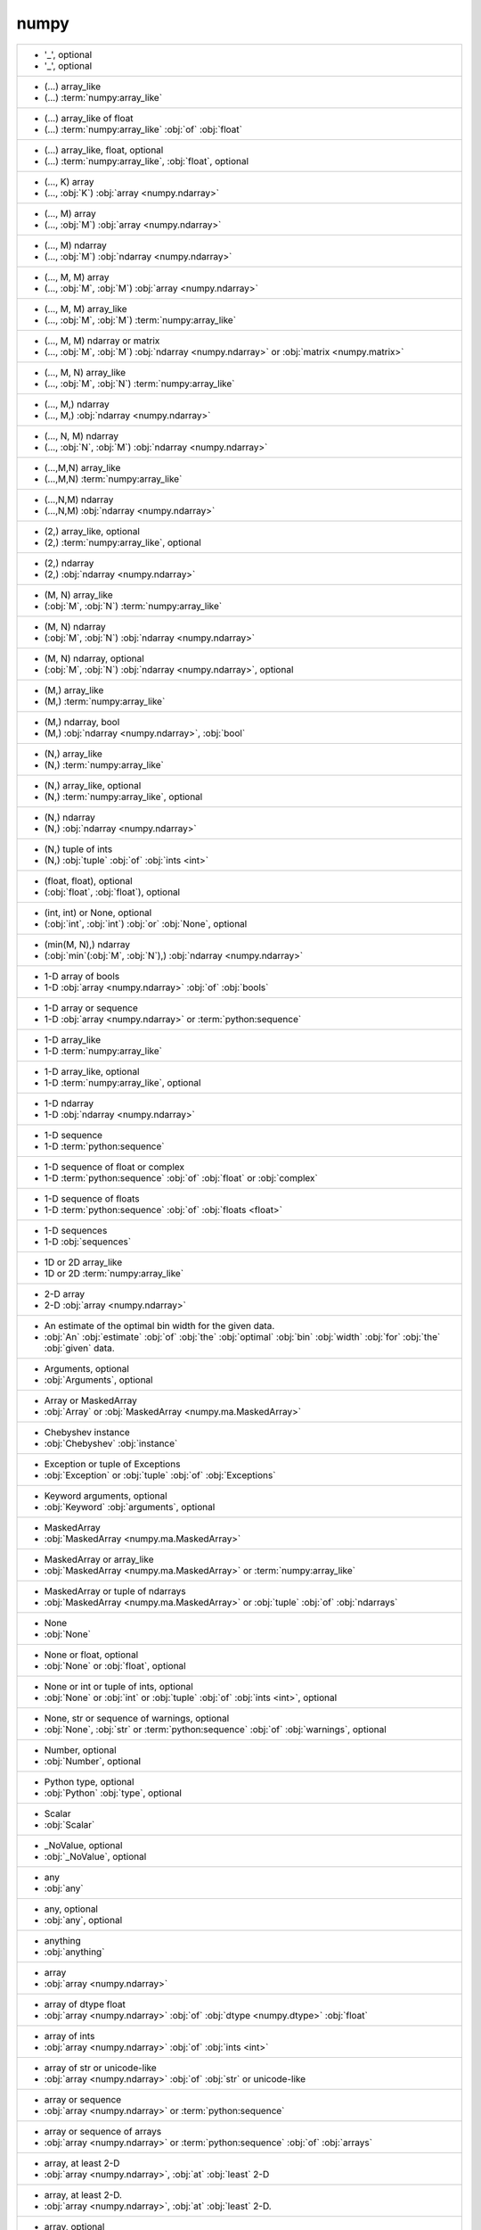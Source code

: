 numpy
-----
+--------------------------------------------------------------------------------------------------------------------------------------------------------------+
| - '_', optional                                                                                                                                              |
| - '_', optional                                                                                                                                              |
+--------------------------------------------------------------------------------------------------------------------------------------------------------------+
| - (...) array_like                                                                                                                                           |
| - (...) :term:`numpy:array_like`                                                                                                                             |
+--------------------------------------------------------------------------------------------------------------------------------------------------------------+
| - (...) array_like of float                                                                                                                                  |
| - (...) :term:`numpy:array_like` :obj:`of` :obj:`float`                                                                                                      |
+--------------------------------------------------------------------------------------------------------------------------------------------------------------+
| - (...) array_like, float, optional                                                                                                                          |
| - (...) :term:`numpy:array_like`, :obj:`float`, optional                                                                                                     |
+--------------------------------------------------------------------------------------------------------------------------------------------------------------+
| - (..., K) array                                                                                                                                             |
| - (..., :obj:`K`) :obj:`array <numpy.ndarray>`                                                                                                               |
+--------------------------------------------------------------------------------------------------------------------------------------------------------------+
| - (..., M) array                                                                                                                                             |
| - (..., :obj:`M`) :obj:`array <numpy.ndarray>`                                                                                                               |
+--------------------------------------------------------------------------------------------------------------------------------------------------------------+
| - (..., M) ndarray                                                                                                                                           |
| - (..., :obj:`M`) :obj:`ndarray <numpy.ndarray>`                                                                                                             |
+--------------------------------------------------------------------------------------------------------------------------------------------------------------+
| - (..., M, M) array                                                                                                                                          |
| - (..., :obj:`M`, :obj:`M`) :obj:`array <numpy.ndarray>`                                                                                                     |
+--------------------------------------------------------------------------------------------------------------------------------------------------------------+
| - (..., M, M) array_like                                                                                                                                     |
| - (..., :obj:`M`, :obj:`M`) :term:`numpy:array_like`                                                                                                         |
+--------------------------------------------------------------------------------------------------------------------------------------------------------------+
| - (..., M, M) ndarray or matrix                                                                                                                              |
| - (..., :obj:`M`, :obj:`M`) :obj:`ndarray <numpy.ndarray>` or :obj:`matrix <numpy.matrix>`                                                                   |
+--------------------------------------------------------------------------------------------------------------------------------------------------------------+
| - (..., M, N) array_like                                                                                                                                     |
| - (..., :obj:`M`, :obj:`N`) :term:`numpy:array_like`                                                                                                         |
+--------------------------------------------------------------------------------------------------------------------------------------------------------------+
| - (..., M,) ndarray                                                                                                                                          |
| - (..., M,) :obj:`ndarray <numpy.ndarray>`                                                                                                                   |
+--------------------------------------------------------------------------------------------------------------------------------------------------------------+
| - (..., N, M) ndarray                                                                                                                                        |
| - (..., :obj:`N`, :obj:`M`) :obj:`ndarray <numpy.ndarray>`                                                                                                   |
+--------------------------------------------------------------------------------------------------------------------------------------------------------------+
| - (...,M,N) array_like                                                                                                                                       |
| - (...,M,N) :term:`numpy:array_like`                                                                                                                         |
+--------------------------------------------------------------------------------------------------------------------------------------------------------------+
| - (...,N,M) ndarray                                                                                                                                          |
| - (...,N,M) :obj:`ndarray <numpy.ndarray>`                                                                                                                   |
+--------------------------------------------------------------------------------------------------------------------------------------------------------------+
| - (2,) array_like, optional                                                                                                                                  |
| - (2,) :term:`numpy:array_like`, optional                                                                                                                    |
+--------------------------------------------------------------------------------------------------------------------------------------------------------------+
| - (2,) ndarray                                                                                                                                               |
| - (2,) :obj:`ndarray <numpy.ndarray>`                                                                                                                        |
+--------------------------------------------------------------------------------------------------------------------------------------------------------------+
| - (M, N) array_like                                                                                                                                          |
| - (:obj:`M`, :obj:`N`) :term:`numpy:array_like`                                                                                                              |
+--------------------------------------------------------------------------------------------------------------------------------------------------------------+
| - (M, N) ndarray                                                                                                                                             |
| - (:obj:`M`, :obj:`N`) :obj:`ndarray <numpy.ndarray>`                                                                                                        |
+--------------------------------------------------------------------------------------------------------------------------------------------------------------+
| - (M, N) ndarray, optional                                                                                                                                   |
| - (:obj:`M`, :obj:`N`) :obj:`ndarray <numpy.ndarray>`, optional                                                                                              |
+--------------------------------------------------------------------------------------------------------------------------------------------------------------+
| - (M,) array_like                                                                                                                                            |
| - (M,) :term:`numpy:array_like`                                                                                                                              |
+--------------------------------------------------------------------------------------------------------------------------------------------------------------+
| - (M,) ndarray, bool                                                                                                                                         |
| - (M,) :obj:`ndarray <numpy.ndarray>`, :obj:`bool`                                                                                                           |
+--------------------------------------------------------------------------------------------------------------------------------------------------------------+
| - (N,) array_like                                                                                                                                            |
| - (N,) :term:`numpy:array_like`                                                                                                                              |
+--------------------------------------------------------------------------------------------------------------------------------------------------------------+
| - (N,) array_like, optional                                                                                                                                  |
| - (N,) :term:`numpy:array_like`, optional                                                                                                                    |
+--------------------------------------------------------------------------------------------------------------------------------------------------------------+
| - (N,) ndarray                                                                                                                                               |
| - (N,) :obj:`ndarray <numpy.ndarray>`                                                                                                                        |
+--------------------------------------------------------------------------------------------------------------------------------------------------------------+
| - (N,) tuple of ints                                                                                                                                         |
| - (N,) :obj:`tuple` :obj:`of` :obj:`ints <int>`                                                                                                              |
+--------------------------------------------------------------------------------------------------------------------------------------------------------------+
| - (float, float), optional                                                                                                                                   |
| - (:obj:`float`, :obj:`float`), optional                                                                                                                     |
+--------------------------------------------------------------------------------------------------------------------------------------------------------------+
| - (int, int) or None, optional                                                                                                                               |
| - (:obj:`int`, :obj:`int`) :obj:`or` :obj:`None`, optional                                                                                                   |
+--------------------------------------------------------------------------------------------------------------------------------------------------------------+
| - (min(M, N),) ndarray                                                                                                                                       |
| - (:obj:`min`\(:obj:`M`, :obj:`N`),) :obj:`ndarray <numpy.ndarray>`                                                                                          |
+--------------------------------------------------------------------------------------------------------------------------------------------------------------+
| - 1-D array of bools                                                                                                                                         |
| - 1-D :obj:`array <numpy.ndarray>` :obj:`of` :obj:`bools`                                                                                                    |
+--------------------------------------------------------------------------------------------------------------------------------------------------------------+
| - 1-D array or sequence                                                                                                                                      |
| - 1-D :obj:`array <numpy.ndarray>` or :term:`python:sequence`                                                                                                |
+--------------------------------------------------------------------------------------------------------------------------------------------------------------+
| - 1-D array_like                                                                                                                                             |
| - 1-D :term:`numpy:array_like`                                                                                                                               |
+--------------------------------------------------------------------------------------------------------------------------------------------------------------+
| - 1-D array_like, optional                                                                                                                                   |
| - 1-D :term:`numpy:array_like`, optional                                                                                                                     |
+--------------------------------------------------------------------------------------------------------------------------------------------------------------+
| - 1-D ndarray                                                                                                                                                |
| - 1-D :obj:`ndarray <numpy.ndarray>`                                                                                                                         |
+--------------------------------------------------------------------------------------------------------------------------------------------------------------+
| - 1-D sequence                                                                                                                                               |
| - 1-D :term:`python:sequence`                                                                                                                                |
+--------------------------------------------------------------------------------------------------------------------------------------------------------------+
| - 1-D sequence of float or complex                                                                                                                           |
| - 1-D :term:`python:sequence` :obj:`of` :obj:`float` or :obj:`complex`                                                                                       |
+--------------------------------------------------------------------------------------------------------------------------------------------------------------+
| - 1-D sequence of floats                                                                                                                                     |
| - 1-D :term:`python:sequence` :obj:`of` :obj:`floats <float>`                                                                                                |
+--------------------------------------------------------------------------------------------------------------------------------------------------------------+
| - 1-D sequences                                                                                                                                              |
| - 1-D :obj:`sequences`                                                                                                                                       |
+--------------------------------------------------------------------------------------------------------------------------------------------------------------+
| - 1D or 2D array_like                                                                                                                                        |
| - 1D or 2D :term:`numpy:array_like`                                                                                                                          |
+--------------------------------------------------------------------------------------------------------------------------------------------------------------+
| - 2-D array                                                                                                                                                  |
| - 2-D :obj:`array <numpy.ndarray>`                                                                                                                           |
+--------------------------------------------------------------------------------------------------------------------------------------------------------------+
| - An estimate of the optimal bin width for the given data.                                                                                                   |
| - :obj:`An` :obj:`estimate` :obj:`of` :obj:`the` :obj:`optimal` :obj:`bin` :obj:`width` :obj:`for` :obj:`the` :obj:`given` data.                             |
+--------------------------------------------------------------------------------------------------------------------------------------------------------------+
| - Arguments, optional                                                                                                                                        |
| - :obj:`Arguments`, optional                                                                                                                                 |
+--------------------------------------------------------------------------------------------------------------------------------------------------------------+
| - Array or MaskedArray                                                                                                                                       |
| - :obj:`Array` or :obj:`MaskedArray <numpy.ma.MaskedArray>`                                                                                                  |
+--------------------------------------------------------------------------------------------------------------------------------------------------------------+
| - Chebyshev instance                                                                                                                                         |
| - :obj:`Chebyshev` :obj:`instance`                                                                                                                           |
+--------------------------------------------------------------------------------------------------------------------------------------------------------------+
| - Exception or tuple of Exceptions                                                                                                                           |
| - :obj:`Exception` or :obj:`tuple` :obj:`of` :obj:`Exceptions`                                                                                               |
+--------------------------------------------------------------------------------------------------------------------------------------------------------------+
| - Keyword arguments, optional                                                                                                                                |
| - :obj:`Keyword` :obj:`arguments`, optional                                                                                                                  |
+--------------------------------------------------------------------------------------------------------------------------------------------------------------+
| - MaskedArray                                                                                                                                                |
| - :obj:`MaskedArray <numpy.ma.MaskedArray>`                                                                                                                  |
+--------------------------------------------------------------------------------------------------------------------------------------------------------------+
| - MaskedArray or array_like                                                                                                                                  |
| - :obj:`MaskedArray <numpy.ma.MaskedArray>` or :term:`numpy:array_like`                                                                                      |
+--------------------------------------------------------------------------------------------------------------------------------------------------------------+
| - MaskedArray or tuple of ndarrays                                                                                                                           |
| - :obj:`MaskedArray <numpy.ma.MaskedArray>` or :obj:`tuple` :obj:`of` :obj:`ndarrays`                                                                        |
+--------------------------------------------------------------------------------------------------------------------------------------------------------------+
| - None                                                                                                                                                       |
| - :obj:`None`                                                                                                                                                |
+--------------------------------------------------------------------------------------------------------------------------------------------------------------+
| - None or float, optional                                                                                                                                    |
| - :obj:`None` or :obj:`float`, optional                                                                                                                      |
+--------------------------------------------------------------------------------------------------------------------------------------------------------------+
| - None or int or tuple of ints, optional                                                                                                                     |
| - :obj:`None` or :obj:`int` or :obj:`tuple` :obj:`of` :obj:`ints <int>`, optional                                                                            |
+--------------------------------------------------------------------------------------------------------------------------------------------------------------+
| - None, str or sequence of warnings, optional                                                                                                                |
| - :obj:`None`, :obj:`str` or :term:`python:sequence` :obj:`of` :obj:`warnings`, optional                                                                     |
+--------------------------------------------------------------------------------------------------------------------------------------------------------------+
| - Number, optional                                                                                                                                           |
| - :obj:`Number`, optional                                                                                                                                    |
+--------------------------------------------------------------------------------------------------------------------------------------------------------------+
| - Python type, optional                                                                                                                                      |
| - :obj:`Python` :obj:`type`, optional                                                                                                                        |
+--------------------------------------------------------------------------------------------------------------------------------------------------------------+
| - Scalar                                                                                                                                                     |
| - :obj:`Scalar`                                                                                                                                              |
+--------------------------------------------------------------------------------------------------------------------------------------------------------------+
| - _NoValue, optional                                                                                                                                         |
| - :obj:`_NoValue`, optional                                                                                                                                  |
+--------------------------------------------------------------------------------------------------------------------------------------------------------------+
| - any                                                                                                                                                        |
| - :obj:`any`                                                                                                                                                 |
+--------------------------------------------------------------------------------------------------------------------------------------------------------------+
| - any, optional                                                                                                                                              |
| - :obj:`any`, optional                                                                                                                                       |
+--------------------------------------------------------------------------------------------------------------------------------------------------------------+
| - anything                                                                                                                                                   |
| - :obj:`anything`                                                                                                                                            |
+--------------------------------------------------------------------------------------------------------------------------------------------------------------+
| - array                                                                                                                                                      |
| - :obj:`array <numpy.ndarray>`                                                                                                                               |
+--------------------------------------------------------------------------------------------------------------------------------------------------------------+
| - array of dtype float                                                                                                                                       |
| - :obj:`array <numpy.ndarray>` :obj:`of` :obj:`dtype <numpy.dtype>` :obj:`float`                                                                             |
+--------------------------------------------------------------------------------------------------------------------------------------------------------------+
| - array of ints                                                                                                                                              |
| - :obj:`array <numpy.ndarray>` :obj:`of` :obj:`ints <int>`                                                                                                   |
+--------------------------------------------------------------------------------------------------------------------------------------------------------------+
| - array of str or unicode-like                                                                                                                               |
| - :obj:`array <numpy.ndarray>` :obj:`of` :obj:`str` or unicode-like                                                                                          |
+--------------------------------------------------------------------------------------------------------------------------------------------------------------+
| - array or sequence                                                                                                                                          |
| - :obj:`array <numpy.ndarray>` or :term:`python:sequence`                                                                                                    |
+--------------------------------------------------------------------------------------------------------------------------------------------------------------+
| - array or sequence of arrays                                                                                                                                |
| - :obj:`array <numpy.ndarray>` or :term:`python:sequence` :obj:`of` :obj:`arrays`                                                                            |
+--------------------------------------------------------------------------------------------------------------------------------------------------------------+
| - array, at least 2-D                                                                                                                                        |
| - :obj:`array <numpy.ndarray>`, :obj:`at` :obj:`least` 2-D                                                                                                   |
+--------------------------------------------------------------------------------------------------------------------------------------------------------------+
| - array, at least 2-D.                                                                                                                                       |
| - :obj:`array <numpy.ndarray>`, :obj:`at` :obj:`least` 2-D.                                                                                                  |
+--------------------------------------------------------------------------------------------------------------------------------------------------------------+
| - array, optional                                                                                                                                            |
| - :obj:`array <numpy.ndarray>`, optional                                                                                                                     |
+--------------------------------------------------------------------------------------------------------------------------------------------------------------+
| - array, tuple, dict, etc.                                                                                                                                   |
| - :obj:`array <numpy.ndarray>`, :obj:`tuple`, :obj:`dict`, etc.                                                                                              |
+--------------------------------------------------------------------------------------------------------------------------------------------------------------+
| - array-like                                                                                                                                                 |
| - :term:`array-like<numpy:array_like>`                                                                                                                       |
+--------------------------------------------------------------------------------------------------------------------------------------------------------------+
| - array-like of str or unicode                                                                                                                               |
| - :term:`array-like<numpy:array_like>` :obj:`of` :obj:`str` or :obj:`unicode`                                                                                |
+--------------------------------------------------------------------------------------------------------------------------------------------------------------+
| - array-like, {str, unicode}                                                                                                                                 |
| - :term:`array-like<numpy:array_like>`, {:obj:`str`, :obj:`unicode`}                                                                                         |
+--------------------------------------------------------------------------------------------------------------------------------------------------------------+
| - array_like                                                                                                                                                 |
| - :term:`numpy:array_like`                                                                                                                                   |
+--------------------------------------------------------------------------------------------------------------------------------------------------------------+
| - array_like (Ni..., M, Nk...)                                                                                                                               |
| - :term:`numpy:array_like` (Ni..., :obj:`M`, Nk...)                                                                                                          |
+--------------------------------------------------------------------------------------------------------------------------------------------------------------+
| - array_like (Nj...)                                                                                                                                         |
| - :term:`numpy:array_like` (Nj...)                                                                                                                           |
+--------------------------------------------------------------------------------------------------------------------------------------------------------------+
| - array_like of float                                                                                                                                        |
| - :term:`numpy:array_like` :obj:`of` :obj:`float`                                                                                                            |
+--------------------------------------------------------------------------------------------------------------------------------------------------------------+
| - array_like of ints                                                                                                                                         |
| - :term:`numpy:array_like` :obj:`of` :obj:`ints <int>`                                                                                                       |
+--------------------------------------------------------------------------------------------------------------------------------------------------------------+
| - array_like of ints, optional                                                                                                                               |
| - :term:`numpy:array_like` :obj:`of` :obj:`ints <int>`, optional                                                                                             |
+--------------------------------------------------------------------------------------------------------------------------------------------------------------+
| - array_like of rank N                                                                                                                                       |
| - :term:`numpy:array_like` :obj:`of` :obj:`rank` :obj:`N`                                                                                                    |
+--------------------------------------------------------------------------------------------------------------------------------------------------------------+
| - array_like of str or unicode                                                                                                                               |
| - :term:`numpy:array_like` :obj:`of` :obj:`str` or :obj:`unicode`                                                                                            |
+--------------------------------------------------------------------------------------------------------------------------------------------------------------+
| - array_like of values                                                                                                                                       |
| - :term:`numpy:array_like` :obj:`of` :obj:`values`                                                                                                           |
+--------------------------------------------------------------------------------------------------------------------------------------------------------------+
| - array_like or poly1d                                                                                                                                       |
| - :term:`numpy:array_like` or :obj:`poly1d`                                                                                                                  |
+--------------------------------------------------------------------------------------------------------------------------------------------------------------+
| - array_like or poly1d object                                                                                                                                |
| - :term:`numpy:array_like` or :obj:`poly1d` :obj:`object`                                                                                                    |
+--------------------------------------------------------------------------------------------------------------------------------------------------------------+
| - array_like or scalar                                                                                                                                       |
| - :term:`numpy:array_like` or :obj:`scalar`                                                                                                                  |
+--------------------------------------------------------------------------------------------------------------------------------------------------------------+
| - array_like or string                                                                                                                                       |
| - :term:`numpy:array_like` or :obj:`string <str>`                                                                                                            |
+--------------------------------------------------------------------------------------------------------------------------------------------------------------+
| - array_like,  optional                                                                                                                                      |
| - :term:`numpy:array_like`,  optional                                                                                                                        |
+--------------------------------------------------------------------------------------------------------------------------------------------------------------+
| - array_like, MaskedArray                                                                                                                                    |
| - :term:`numpy:array_like`, :obj:`MaskedArray <numpy.ma.MaskedArray>`                                                                                        |
+--------------------------------------------------------------------------------------------------------------------------------------------------------------+
| - array_like, bool                                                                                                                                           |
| - :term:`numpy:array_like`, :obj:`bool`                                                                                                                      |
+--------------------------------------------------------------------------------------------------------------------------------------------------------------+
| - array_like, compatible object                                                                                                                              |
| - :term:`numpy:array_like`, :obj:`compatible` :obj:`object`                                                                                                  |
+--------------------------------------------------------------------------------------------------------------------------------------------------------------+
| - array_like, dtype float or complex                                                                                                                         |
| - :term:`numpy:array_like`, :obj:`dtype <numpy.dtype>` :obj:`float` or :obj:`complex`                                                                        |
+--------------------------------------------------------------------------------------------------------------------------------------------------------------+
| - array_like, int                                                                                                                                            |
| - :term:`numpy:array_like`, :obj:`int`                                                                                                                       |
+--------------------------------------------------------------------------------------------------------------------------------------------------------------+
| - array_like, int, optional                                                                                                                                  |
| - :term:`numpy:array_like`, :obj:`int`, optional                                                                                                             |
+--------------------------------------------------------------------------------------------------------------------------------------------------------------+
| - array_like, optional                                                                                                                                       |
| - :term:`numpy:array_like`, optional                                                                                                                         |
+--------------------------------------------------------------------------------------------------------------------------------------------------------------+
| - array_like, shape (M, N)                                                                                                                                   |
| - :term:`numpy:array_like`, :obj:`shape` (:obj:`M`, :obj:`N`)                                                                                                |
+--------------------------------------------------------------------------------------------------------------------------------------------------------------+
| - array_like, shape (M,)                                                                                                                                     |
| - :term:`numpy:array_like`, :obj:`shape` (M,)                                                                                                                |
+--------------------------------------------------------------------------------------------------------------------------------------------------------------+
| - array_like, shape (M,) or (M, K)                                                                                                                           |
| - :term:`numpy:array_like`, :obj:`shape` (M,) :obj:`or` (:obj:`M`, :obj:`K`)                                                                                 |
+--------------------------------------------------------------------------------------------------------------------------------------------------------------+
| - array_like, shape (M,), optional                                                                                                                           |
| - :term:`numpy:array_like`, :obj:`shape` (M,), optional                                                                                                      |
+--------------------------------------------------------------------------------------------------------------------------------------------------------------+
| - array_like, shape (N,)                                                                                                                                     |
| - :term:`numpy:array_like`, :obj:`shape` (N,)                                                                                                                |
+--------------------------------------------------------------------------------------------------------------------------------------------------------------+
| - array_like, shape (N,) or (N, N)                                                                                                                           |
| - :term:`numpy:array_like`, :obj:`shape` (N,) :obj:`or` (:obj:`N`, :obj:`N`)                                                                                 |
+--------------------------------------------------------------------------------------------------------------------------------------------------------------+
| - array_like, shape (`M`,)                                                                                                                                   |
| - :term:`numpy:array_like`, :obj:`shape` (`M`,)                                                                                                              |
+--------------------------------------------------------------------------------------------------------------------------------------------------------------+
| - array_like, shape (`M`,) or (`M`, `K`)                                                                                                                     |
| - :term:`numpy:array_like`, :obj:`shape` (`M`,) :obj:`or` (`M`, `K`)                                                                                         |
+--------------------------------------------------------------------------------------------------------------------------------------------------------------+
| - array_like, shape (`M`,), optional                                                                                                                         |
| - :term:`numpy:array_like`, :obj:`shape` (`M`,), optional                                                                                                    |
+--------------------------------------------------------------------------------------------------------------------------------------------------------------+
| - array_like, shape(2,2), optional                                                                                                                           |
| - :term:`numpy:array_like`, :obj:`shape`\(2,2), optional                                                                                                     |
+--------------------------------------------------------------------------------------------------------------------------------------------------------------+
| - array_like, shape(M, )                                                                                                                                     |
| - :term:`numpy:array_like`, :obj:`shape`\(:obj:`M`, )                                                                                                        |
+--------------------------------------------------------------------------------------------------------------------------------------------------------------+
| - array_like, shape(N,)                                                                                                                                      |
| - :term:`numpy:array_like`, :obj:`shape`\(N,)                                                                                                                |
+--------------------------------------------------------------------------------------------------------------------------------------------------------------+
| - array_like, shape(N,), optional                                                                                                                            |
| - :term:`numpy:array_like`, :obj:`shape`\(N,), optional                                                                                                      |
+--------------------------------------------------------------------------------------------------------------------------------------------------------------+
| - array_like, unicode                                                                                                                                        |
| - :term:`numpy:array_like`, :obj:`unicode`                                                                                                                   |
+--------------------------------------------------------------------------------------------------------------------------------------------------------------+
| - array_like, {str, unicode}                                                                                                                                 |
| - :term:`numpy:array_like`, {:obj:`str`, :obj:`unicode`}                                                                                                     |
+--------------------------------------------------------------------------------------------------------------------------------------------------------------+
| - bool                                                                                                                                                       |
| - :obj:`bool`                                                                                                                                                |
+--------------------------------------------------------------------------------------------------------------------------------------------------------------+
| - bool or callable                                                                                                                                           |
| - :obj:`bool` or :obj:`callable`                                                                                                                             |
+--------------------------------------------------------------------------------------------------------------------------------------------------------------+
| - bool or callable, optional                                                                                                                                 |
| - :obj:`bool` or :obj:`callable`, optional                                                                                                                   |
+--------------------------------------------------------------------------------------------------------------------------------------------------------------+
| - bool or int, optional                                                                                                                                      |
| - :obj:`bool` or :obj:`int`, optional                                                                                                                        |
+--------------------------------------------------------------------------------------------------------------------------------------------------------------+
| - bool or ndarray                                                                                                                                            |
| - :obj:`bool` or :obj:`ndarray <numpy.ndarray>`                                                                                                              |
+--------------------------------------------------------------------------------------------------------------------------------------------------------------+
| - bool, optional                                                                                                                                             |
| - :obj:`bool`, optional                                                                                                                                      |
+--------------------------------------------------------------------------------------------------------------------------------------------------------------+
| - bool, optional.                                                                                                                                            |
| - :obj:`bool`, optional.                                                                                                                                     |
+--------------------------------------------------------------------------------------------------------------------------------------------------------------+
| - boolean                                                                                                                                                    |
| - :obj:`boolean <bool>`                                                                                                                                      |
+--------------------------------------------------------------------------------------------------------------------------------------------------------------+
| - boolean, optional                                                                                                                                          |
| - :obj:`boolean <bool>`, optional                                                                                                                            |
+--------------------------------------------------------------------------------------------------------------------------------------------------------------+
| - buffer, optional                                                                                                                                           |
| - :obj:`buffer`, optional                                                                                                                                    |
+--------------------------------------------------------------------------------------------------------------------------------------------------------------+
| - byte string                                                                                                                                                |
| - :obj:`byte` :obj:`string <str>`                                                                                                                            |
+--------------------------------------------------------------------------------------------------------------------------------------------------------------+
| - bytes (python 3) or str (python 2)                                                                                                                         |
| - :obj:`bytes` (:obj:`python` 3) :obj:`or` :obj:`str` (:obj:`python` 2)                                                                                      |
+--------------------------------------------------------------------------------------------------------------------------------------------------------------+
| - callable                                                                                                                                                   |
| - :obj:`callable`                                                                                                                                            |
+--------------------------------------------------------------------------------------------------------------------------------------------------------------+
| - callable f(err, flag) or object with write method                                                                                                          |
| - :obj:`callable` :obj:`f`\(:obj:`err`, :obj:`flag`) :obj:`or` :obj:`object` :obj:`with` :obj:`write` :obj:`method`                                          |
+--------------------------------------------------------------------------------------------------------------------------------------------------------------+
| - callable, log instance or None                                                                                                                             |
| - :obj:`callable`, :obj:`log` :obj:`instance` or :obj:`None`                                                                                                 |
+--------------------------------------------------------------------------------------------------------------------------------------------------------------+
| - char, optional                                                                                                                                             |
| - :obj:`char`, optional                                                                                                                                      |
+--------------------------------------------------------------------------------------------------------------------------------------------------------------+
| - class                                                                                                                                                      |
| - :term:`python:class`                                                                                                                                       |
+--------------------------------------------------------------------------------------------------------------------------------------------------------------+
| - class instance                                                                                                                                             |
| - :term:`python:class` :obj:`instance`                                                                                                                       |
+--------------------------------------------------------------------------------------------------------------------------------------------------------------+
| - class or tuple of classes.                                                                                                                                 |
| - :term:`python:class` or :obj:`tuple` :obj:`of` classes.                                                                                                    |
+--------------------------------------------------------------------------------------------------------------------------------------------------------------+
| - class, optional                                                                                                                                            |
| - :term:`python:class`, optional                                                                                                                             |
+--------------------------------------------------------------------------------------------------------------------------------------------------------------+
| - compiled regexp or str, optional                                                                                                                           |
| - :obj:`compiled` :obj:`regexp` or :obj:`str`, optional                                                                                                      |
+--------------------------------------------------------------------------------------------------------------------------------------------------------------+
| - complex ndarray                                                                                                                                            |
| - :obj:`complex` :obj:`ndarray <numpy.ndarray>`                                                                                                              |
+--------------------------------------------------------------------------------------------------------------------------------------------------------------+
| - data type code                                                                                                                                             |
| - :obj:`data` :obj:`type` :obj:`code`                                                                                                                        |
+--------------------------------------------------------------------------------------------------------------------------------------------------------------+
| - data-type                                                                                                                                                  |
| - data-type                                                                                                                                                  |
+--------------------------------------------------------------------------------------------------------------------------------------------------------------+
| - data-type or ndarray sub-class, optional                                                                                                                   |
| - data-type or :obj:`ndarray <numpy.ndarray>` sub-class, optional                                                                                            |
+--------------------------------------------------------------------------------------------------------------------------------------------------------------+
| - data-type, optional                                                                                                                                        |
| - data-type, optional                                                                                                                                        |
+--------------------------------------------------------------------------------------------------------------------------------------------------------------+
| - dict                                                                                                                                                       |
| - :obj:`dict`                                                                                                                                                |
+--------------------------------------------------------------------------------------------------------------------------------------------------------------+
| - dict of callables, optional                                                                                                                                |
| - :obj:`dict` :obj:`of` :obj:`callables`, optional                                                                                                           |
+--------------------------------------------------------------------------------------------------------------------------------------------------------------+
| - dict or list                                                                                                                                               |
| - :obj:`dict` or :obj:`list`                                                                                                                                 |
+--------------------------------------------------------------------------------------------------------------------------------------------------------------+
| - dict {obj_full_name: (docstring, kind, index), ...}                                                                                                        |
| - :obj:`dict` {obj_full_name: (:obj:`docstring`, :obj:`kind`, :obj:`index`), ...}                                                                            |
+--------------------------------------------------------------------------------------------------------------------------------------------------------------+
| - dict, optional                                                                                                                                             |
| - :obj:`dict`, optional                                                                                                                                      |
+--------------------------------------------------------------------------------------------------------------------------------------------------------------+
| - dictionary                                                                                                                                                 |
| - :obj:`dictionary <dict>`                                                                                                                                   |
+--------------------------------------------------------------------------------------------------------------------------------------------------------------+
| - dictionary, optional                                                                                                                                       |
| - :obj:`dictionary <dict>`, optional                                                                                                                         |
+--------------------------------------------------------------------------------------------------------------------------------------------------------------+
| - dtype                                                                                                                                                      |
| - :obj:`dtype <numpy.dtype>`                                                                                                                                 |
+--------------------------------------------------------------------------------------------------------------------------------------------------------------+
| - dtype or Python type                                                                                                                                       |
| - :obj:`dtype <numpy.dtype>` or :obj:`Python` :obj:`type`                                                                                                    |
+--------------------------------------------------------------------------------------------------------------------------------------------------------------+
| - dtype or dtype specifier                                                                                                                                   |
| - :obj:`dtype <numpy.dtype>` or :obj:`dtype <numpy.dtype>` :obj:`specifier`                                                                                  |
+--------------------------------------------------------------------------------------------------------------------------------------------------------------+
| - dtype or list of dtypes                                                                                                                                    |
| - :obj:`dtype <numpy.dtype>` or :obj:`list` :obj:`of` :obj:`dtypes`                                                                                          |
+--------------------------------------------------------------------------------------------------------------------------------------------------------------+
| - dtype, optional                                                                                                                                            |
| - :obj:`dtype <numpy.dtype>`, optional                                                                                                                       |
+--------------------------------------------------------------------------------------------------------------------------------------------------------------+
| - file like object, optional                                                                                                                                 |
| - :obj:`file` :obj:`like` :obj:`object`, optional                                                                                                            |
+--------------------------------------------------------------------------------------------------------------------------------------------------------------+
| - file object                                                                                                                                                |
| - :obj:`file` :obj:`object`                                                                                                                                  |
+--------------------------------------------------------------------------------------------------------------------------------------------------------------+
| - file object, optional                                                                                                                                      |
| - :obj:`file` :obj:`object`, optional                                                                                                                        |
+--------------------------------------------------------------------------------------------------------------------------------------------------------------+
| - file or str                                                                                                                                                |
| - :obj:`file` or :obj:`str`                                                                                                                                  |
+--------------------------------------------------------------------------------------------------------------------------------------------------------------+
| - file, str, or pathlib.Path                                                                                                                                 |
| - :obj:`file`, :obj:`str`, :obj:`or` :obj:`pathlib.Path`                                                                                                     |
+--------------------------------------------------------------------------------------------------------------------------------------------------------------+
| - file, str, pathlib.Path, list of str, generator                                                                                                            |
| - :obj:`file`, :obj:`str`, :obj:`pathlib.Path`, :obj:`list` :obj:`of` :obj:`str`, :obj:`generator`                                                           |
+--------------------------------------------------------------------------------------------------------------------------------------------------------------+
| - file-like object, string, or pathlib.Path                                                                                                                  |
| - :term:`file-like<python:file-like object>` :obj:`object`, :obj:`string <str>`, :obj:`or` :obj:`pathlib.Path`                                               |
+--------------------------------------------------------------------------------------------------------------------------------------------------------------+
| - file-like, optional                                                                                                                                        |
| - :term:`file-like<python:file-like object>`, optional                                                                                                       |
+--------------------------------------------------------------------------------------------------------------------------------------------------------------+
| - file_like object                                                                                                                                           |
| - :term:`file_like<python:file-like object>` :obj:`object`                                                                                                   |
+--------------------------------------------------------------------------------------------------------------------------------------------------------------+
| - filelike object                                                                                                                                            |
| - :obj:`filelike` :obj:`object`                                                                                                                              |
+--------------------------------------------------------------------------------------------------------------------------------------------------------------+
| - filename or file handle                                                                                                                                    |
| - :obj:`filename` or :obj:`file` :obj:`handle`                                                                                                               |
+--------------------------------------------------------------------------------------------------------------------------------------------------------------+
| - float                                                                                                                                                      |
| - :obj:`float`                                                                                                                                               |
+--------------------------------------------------------------------------------------------------------------------------------------------------------------+
| - float or complex (corresponding to fp) or ndarray                                                                                                          |
| - :obj:`float` or :obj:`complex` (:obj:`corresponding` :obj:`to` :obj:`fp`) :obj:`or` :obj:`ndarray <numpy.ndarray>`                                         |
+--------------------------------------------------------------------------------------------------------------------------------------------------------------+
| - float or ndarray                                                                                                                                           |
| - :obj:`float` or :obj:`ndarray <numpy.ndarray>`                                                                                                             |
+--------------------------------------------------------------------------------------------------------------------------------------------------------------+
| - float, dtype, or instance                                                                                                                                  |
| - :obj:`float`, :obj:`dtype <numpy.dtype>`, :obj:`or` :obj:`instance`                                                                                        |
+--------------------------------------------------------------------------------------------------------------------------------------------------------------+
| - float, optional                                                                                                                                            |
| - :obj:`float`, optional                                                                                                                                     |
+--------------------------------------------------------------------------------------------------------------------------------------------------------------+
| - func                                                                                                                                                       |
| - :obj:`func`                                                                                                                                                |
+--------------------------------------------------------------------------------------------------------------------------------------------------------------+
| - function                                                                                                                                                   |
| - :obj:`function`                                                                                                                                            |
+--------------------------------------------------------------------------------------------------------------------------------------------------------------+
| - function (M,) -> (Nj...)                                                                                                                                   |
| - :obj:`function` (M,) -> (Nj...)                                                                                                                            |
+--------------------------------------------------------------------------------------------------------------------------------------------------------------+
| - function or None                                                                                                                                           |
| - :obj:`function` or :obj:`None`                                                                                                                             |
+--------------------------------------------------------------------------------------------------------------------------------------------------------------+
| - function, optional                                                                                                                                         |
| - :obj:`function`, optional                                                                                                                                  |
+--------------------------------------------------------------------------------------------------------------------------------------------------------------+
| - indexing object                                                                                                                                            |
| - :obj:`indexing` :obj:`object`                                                                                                                              |
+--------------------------------------------------------------------------------------------------------------------------------------------------------------+
| - instance of :class:`MachAr` or :class:`MachArLike`                                                                                                         |
| - :obj:`instance` :obj:`of` :class:`MachAr` or :class:`MachArLike`                                                                                           |
+--------------------------------------------------------------------------------------------------------------------------------------------------------------+
| - instancemethod                                                                                                                                             |
| - :obj:`instancemethod`                                                                                                                                      |
+--------------------------------------------------------------------------------------------------------------------------------------------------------------+
| - int                                                                                                                                                        |
| - :obj:`int`                                                                                                                                                 |
+--------------------------------------------------------------------------------------------------------------------------------------------------------------+
| - int array                                                                                                                                                  |
| - :obj:`int` :obj:`array <numpy.ndarray>`                                                                                                                    |
+--------------------------------------------------------------------------------------------------------------------------------------------------------------+
| - int in [0, 255]                                                                                                                                            |
| - :obj:`int` :obj:`in` [0, 255]                                                                                                                              |
+--------------------------------------------------------------------------------------------------------------------------------------------------------------+
| - int or (2,) array_like                                                                                                                                     |
| - :obj:`int` :obj:`or` (2,) :term:`numpy:array_like`                                                                                                         |
+--------------------------------------------------------------------------------------------------------------------------------------------------------------+
| - int or 1-D array                                                                                                                                           |
| - :obj:`int` or 1-D :obj:`array <numpy.ndarray>`                                                                                                             |
+--------------------------------------------------------------------------------------------------------------------------------------------------------------+
| - int or 1-D array_like                                                                                                                                      |
| - :obj:`int` or 1-D :term:`numpy:array_like`                                                                                                                 |
+--------------------------------------------------------------------------------------------------------------------------------------------------------------+
| - int or None, optional                                                                                                                                      |
| - :obj:`int` or :obj:`None`, optional                                                                                                                        |
+--------------------------------------------------------------------------------------------------------------------------------------------------------------+
| - int or array of int                                                                                                                                        |
| - :obj:`int` or :obj:`array <numpy.ndarray>` :obj:`of` :obj:`int`                                                                                            |
+--------------------------------------------------------------------------------------------------------------------------------------------------------------+
| - int or array of ints                                                                                                                                       |
| - :obj:`int` or :obj:`array <numpy.ndarray>` :obj:`of` :obj:`ints <int>`                                                                                     |
+--------------------------------------------------------------------------------------------------------------------------------------------------------------+
| - int or array_like or [int, int] or [array, array], optional                                                                                                |
| - :obj:`int` or :term:`numpy:array_like` :obj:`or` [:obj:`int`, :obj:`int`] :obj:`or` [:obj:`array <numpy.ndarray>`, :obj:`array <numpy.ndarray>`], optional |
+--------------------------------------------------------------------------------------------------------------------------------------------------------------+
| - int or sequence of int                                                                                                                                     |
| - :obj:`int` or :term:`python:sequence` :obj:`of` :obj:`int`                                                                                                 |
+--------------------------------------------------------------------------------------------------------------------------------------------------------------+
| - int or sequence of ints                                                                                                                                    |
| - :obj:`int` or :term:`python:sequence` :obj:`of` :obj:`ints <int>`                                                                                          |
+--------------------------------------------------------------------------------------------------------------------------------------------------------------+
| - int or sequence of scalars or str, optional                                                                                                                |
| - :obj:`int` or :term:`python:sequence` :obj:`of` :obj:`scalars` or :obj:`str`, optional                                                                     |
+--------------------------------------------------------------------------------------------------------------------------------------------------------------+
| - int or sequence, optional                                                                                                                                  |
| - :obj:`int` or :term:`python:sequence`, optional                                                                                                            |
+--------------------------------------------------------------------------------------------------------------------------------------------------------------+
| - int or shape tuple, optional                                                                                                                               |
| - :obj:`int` or :obj:`shape` :obj:`tuple`, optional                                                                                                          |
+--------------------------------------------------------------------------------------------------------------------------------------------------------------+
| - int or tuple of int                                                                                                                                        |
| - :obj:`int` or :obj:`tuple` :obj:`of` :obj:`int`                                                                                                            |
+--------------------------------------------------------------------------------------------------------------------------------------------------------------+
| - int or tuple of ints                                                                                                                                       |
| - :obj:`int` or :obj:`tuple` :obj:`of` :obj:`ints <int>`                                                                                                     |
+--------------------------------------------------------------------------------------------------------------------------------------------------------------+
| - int or tuple of ints, optional                                                                                                                             |
| - :obj:`int` or :obj:`tuple` :obj:`of` :obj:`ints <int>`, optional                                                                                           |
+--------------------------------------------------------------------------------------------------------------------------------------------------------------+
| - int or tuple, optional                                                                                                                                     |
| - :obj:`int` or :obj:`tuple`, optional                                                                                                                       |
+--------------------------------------------------------------------------------------------------------------------------------------------------------------+
| - int,  optional                                                                                                                                             |
| - :obj:`int`,  optional                                                                                                                                      |
+--------------------------------------------------------------------------------------------------------------------------------------------------------------+
| - int, iterable of int                                                                                                                                       |
| - :obj:`int`, :term:`python:iterable` :obj:`of` :obj:`int`                                                                                                   |
+--------------------------------------------------------------------------------------------------------------------------------------------------------------+
| - int, ndarray                                                                                                                                               |
| - :obj:`int`, :obj:`ndarray <numpy.ndarray>`                                                                                                                 |
+--------------------------------------------------------------------------------------------------------------------------------------------------------------+
| - int, optional                                                                                                                                              |
| - :obj:`int`, optional                                                                                                                                       |
+--------------------------------------------------------------------------------------------------------------------------------------------------------------+
| - int, slice or sequence of ints                                                                                                                             |
| - :obj:`int`, :obj:`slice` or :term:`python:sequence` :obj:`of` :obj:`ints <int>`                                                                            |
+--------------------------------------------------------------------------------------------------------------------------------------------------------------+
| - integer                                                                                                                                                    |
| - :obj:`integer <int>`                                                                                                                                       |
+--------------------------------------------------------------------------------------------------------------------------------------------------------------+
| - integer type, dtype, or instance                                                                                                                           |
| - :obj:`integer <int>` :obj:`type`, :obj:`dtype <numpy.dtype>`, :obj:`or` :obj:`instance`                                                                    |
+--------------------------------------------------------------------------------------------------------------------------------------------------------------+
| - integer, optional                                                                                                                                          |
| - :obj:`integer <int>`, optional                                                                                                                             |
+--------------------------------------------------------------------------------------------------------------------------------------------------------------+
| - iterable                                                                                                                                                   |
| - :term:`python:iterable`                                                                                                                                    |
+--------------------------------------------------------------------------------------------------------------------------------------------------------------+
| - keyword arguments                                                                                                                                          |
| - :obj:`keyword` :obj:`arguments`                                                                                                                            |
+--------------------------------------------------------------------------------------------------------------------------------------------------------------+
| - list                                                                                                                                                       |
| - :obj:`list`                                                                                                                                                |
+--------------------------------------------------------------------------------------------------------------------------------------------------------------+
| - list of `m` scalars or scalar, optional                                                                                                                    |
| - :obj:`list` :obj:`of` `m` :obj:`scalars` or :obj:`scalar`, optional                                                                                        |
+--------------------------------------------------------------------------------------------------------------------------------------------------------------+
| - list of array_like                                                                                                                                         |
| - :obj:`list` :obj:`of` :term:`numpy:array_like`                                                                                                             |
+--------------------------------------------------------------------------------------------------------------------------------------------------------------+
| - list of arrays                                                                                                                                             |
| - :obj:`list` :obj:`of` :obj:`arrays`                                                                                                                        |
+--------------------------------------------------------------------------------------------------------------------------------------------------------------+
| - list of bool arrays or bool scalars                                                                                                                        |
| - :obj:`list` :obj:`of` :obj:`bool` :obj:`arrays` or :obj:`bool` :obj:`scalars`                                                                              |
+--------------------------------------------------------------------------------------------------------------------------------------------------------------+
| - list of bool ndarrays                                                                                                                                      |
| - :obj:`list` :obj:`of` :obj:`bool` :obj:`ndarrays`                                                                                                          |
+--------------------------------------------------------------------------------------------------------------------------------------------------------------+
| - list of callables, f(x,*args,**kw), or scalars                                                                                                             |
| - :obj:`list` :obj:`of` :obj:`callables`, :obj:`f`\(x,*args,**kw), :obj:`or` :obj:`scalars`                                                                  |
+--------------------------------------------------------------------------------------------------------------------------------------------------------------+
| - list of data-types, optional                                                                                                                               |
| - :obj:`list` :obj:`of` data-types, optional                                                                                                                 |
+--------------------------------------------------------------------------------------------------------------------------------------------------------------+
| - list of int, optional                                                                                                                                      |
| - :obj:`list` :obj:`of` :obj:`int`, optional                                                                                                                 |
+--------------------------------------------------------------------------------------------------------------------------------------------------------------+
| - list of ints                                                                                                                                               |
| - :obj:`list` :obj:`of` :obj:`ints <int>`                                                                                                                    |
+--------------------------------------------------------------------------------------------------------------------------------------------------------------+
| - list of ints, optional                                                                                                                                     |
| - :obj:`list` :obj:`of` :obj:`ints <int>`, optional                                                                                                          |
+--------------------------------------------------------------------------------------------------------------------------------------------------------------+
| - list of ndarrays                                                                                                                                           |
| - :obj:`list` :obj:`of` :obj:`ndarrays`                                                                                                                      |
+--------------------------------------------------------------------------------------------------------------------------------------------------------------+
| - list of scalar or array, optional                                                                                                                          |
| - :obj:`list` :obj:`of` :obj:`scalar` or :obj:`array <numpy.ndarray>`, optional                                                                              |
+--------------------------------------------------------------------------------------------------------------------------------------------------------------+
| - list of slice                                                                                                                                              |
| - :obj:`list` :obj:`of` :obj:`slice`                                                                                                                         |
+--------------------------------------------------------------------------------------------------------------------------------------------------------------+
| - list of str                                                                                                                                                |
| - :obj:`list` :obj:`of` :obj:`str`                                                                                                                           |
+--------------------------------------------------------------------------------------------------------------------------------------------------------------+
| - list of str or array_like                                                                                                                                  |
| - :obj:`list` :obj:`of` :obj:`str` or :term:`numpy:array_like`                                                                                               |
+--------------------------------------------------------------------------------------------------------------------------------------------------------------+
| - list of str, optional                                                                                                                                      |
| - :obj:`list` :obj:`of` :obj:`str`, optional                                                                                                                 |
+--------------------------------------------------------------------------------------------------------------------------------------------------------------+
| - list of strings                                                                                                                                            |
| - :obj:`list` :obj:`of` :obj:`strings <str>`                                                                                                                 |
+--------------------------------------------------------------------------------------------------------------------------------------------------------------+
| - list of tuples                                                                                                                                             |
| - :obj:`list` :obj:`of` :obj:`tuples <tuple>`                                                                                                                |
+--------------------------------------------------------------------------------------------------------------------------------------------------------------+
| - list or tuple of str                                                                                                                                       |
| - :obj:`list` or :obj:`tuple` :obj:`of` :obj:`str`                                                                                                           |
+--------------------------------------------------------------------------------------------------------------------------------------------------------------+
| - list, optional                                                                                                                                             |
| - :obj:`list`, optional                                                                                                                                      |
+--------------------------------------------------------------------------------------------------------------------------------------------------------------+
| - masked array or ndarray                                                                                                                                    |
| - :obj:`masked` :obj:`array <numpy.ndarray>` or :obj:`ndarray <numpy.ndarray>`                                                                               |
+--------------------------------------------------------------------------------------------------------------------------------------------------------------+
| - masked_array, optional                                                                                                                                     |
| - :obj:`masked_array`, optional                                                                                                                              |
+--------------------------------------------------------------------------------------------------------------------------------------------------------------+
| - masked_array_like                                                                                                                                          |
| - :obj:`masked_array_like`                                                                                                                                   |
+--------------------------------------------------------------------------------------------------------------------------------------------------------------+
| - matrix                                                                                                                                                     |
| - :obj:`matrix <numpy.matrix>`                                                                                                                               |
+--------------------------------------------------------------------------------------------------------------------------------------------------------------+
| - matrix object                                                                                                                                              |
| - :obj:`matrix <numpy.matrix>` :obj:`object`                                                                                                                 |
+--------------------------------------------------------------------------------------------------------------------------------------------------------------+
| - matrix of floats                                                                                                                                           |
| - :obj:`matrix <numpy.matrix>` :obj:`of` :obj:`floats <float>`                                                                                               |
+--------------------------------------------------------------------------------------------------------------------------------------------------------------+
| - memmap                                                                                                                                                     |
| - :obj:`memmap`                                                                                                                                              |
+--------------------------------------------------------------------------------------------------------------------------------------------------------------+
| - module, optional                                                                                                                                           |
| - :obj:`module`, optional                                                                                                                                    |
+--------------------------------------------------------------------------------------------------------------------------------------------------------------+
| - module, str or None, optional                                                                                                                              |
| - :obj:`module`, :obj:`str` or :obj:`None`, optional                                                                                                         |
+--------------------------------------------------------------------------------------------------------------------------------------------------------------+
| - narray                                                                                                                                                     |
| - :obj:`narray`                                                                                                                                              |
+--------------------------------------------------------------------------------------------------------------------------------------------------------------+
| - ndarray                                                                                                                                                    |
| - :obj:`ndarray <numpy.ndarray>`                                                                                                                             |
+--------------------------------------------------------------------------------------------------------------------------------------------------------------+
| - ndarray  (Ni..., Nj..., Nk...)                                                                                                                             |
| - :obj:`ndarray <numpy.ndarray>`  (Ni..., Nj..., Nk...)                                                                                                      |
+--------------------------------------------------------------------------------------------------------------------------------------------------------------+
| - ndarray (Ni..., M, Nk...)                                                                                                                                  |
| - :obj:`ndarray <numpy.ndarray>` (Ni..., :obj:`M`, Nk...)                                                                                                    |
+--------------------------------------------------------------------------------------------------------------------------------------------------------------+
| - ndarray (Ni..., Nj..., Nk...)                                                                                                                              |
| - :obj:`ndarray <numpy.ndarray>` (Ni..., Nj..., Nk...)                                                                                                       |
+--------------------------------------------------------------------------------------------------------------------------------------------------------------+
| - ndarray of bools                                                                                                                                           |
| - :obj:`ndarray <numpy.ndarray>` :obj:`of` :obj:`bools`                                                                                                      |
+--------------------------------------------------------------------------------------------------------------------------------------------------------------+
| - ndarray of double.                                                                                                                                         |
| - :obj:`ndarray <numpy.ndarray>` :obj:`of` double.                                                                                                           |
+--------------------------------------------------------------------------------------------------------------------------------------------------------------+
| - ndarray of float or complex, optional                                                                                                                      |
| - :obj:`ndarray <numpy.ndarray>` :obj:`of` :obj:`float` or :obj:`complex`, optional                                                                          |
+--------------------------------------------------------------------------------------------------------------------------------------------------------------+
| - ndarray of floats                                                                                                                                          |
| - :obj:`ndarray <numpy.ndarray>` :obj:`of` :obj:`floats <float>`                                                                                             |
+--------------------------------------------------------------------------------------------------------------------------------------------------------------+
| - ndarray of ints                                                                                                                                            |
| - :obj:`ndarray <numpy.ndarray>` :obj:`of` :obj:`ints <int>`                                                                                                 |
+--------------------------------------------------------------------------------------------------------------------------------------------------------------+
| - ndarray of shape (N, M)                                                                                                                                    |
| - :obj:`ndarray <numpy.ndarray>` :obj:`of` :obj:`shape` (:obj:`N`, :obj:`M`)                                                                                 |
+--------------------------------------------------------------------------------------------------------------------------------------------------------------+
| - ndarray of shape (N,M)                                                                                                                                     |
| - :obj:`ndarray <numpy.ndarray>` :obj:`of` :obj:`shape` (N,M)                                                                                                |
+--------------------------------------------------------------------------------------------------------------------------------------------------------------+
| - ndarray or None                                                                                                                                            |
| - :obj:`ndarray <numpy.ndarray>` or :obj:`None`                                                                                                              |
+--------------------------------------------------------------------------------------------------------------------------------------------------------------+
| - ndarray or an ndarray subclass                                                                                                                             |
| - :obj:`ndarray <numpy.ndarray>` or :obj:`an` :obj:`ndarray <numpy.ndarray>` :obj:`subclass`                                                                 |
+--------------------------------------------------------------------------------------------------------------------------------------------------------------+
| - ndarray or bool                                                                                                                                            |
| - :obj:`ndarray <numpy.ndarray>` or :obj:`bool`                                                                                                              |
+--------------------------------------------------------------------------------------------------------------------------------------------------------------+
| - ndarray or int                                                                                                                                             |
| - :obj:`ndarray <numpy.ndarray>` or :obj:`int`                                                                                                               |
+--------------------------------------------------------------------------------------------------------------------------------------------------------------+
| - ndarray or list                                                                                                                                            |
| - :obj:`ndarray <numpy.ndarray>` or :obj:`list`                                                                                                              |
+--------------------------------------------------------------------------------------------------------------------------------------------------------------+
| - ndarray or list of ndarray                                                                                                                                 |
| - :obj:`ndarray <numpy.ndarray>` or :obj:`list` :obj:`of` :obj:`ndarray <numpy.ndarray>`                                                                     |
+--------------------------------------------------------------------------------------------------------------------------------------------------------------+
| - ndarray or matrix object                                                                                                                                   |
| - :obj:`ndarray <numpy.ndarray>` or :obj:`matrix <numpy.matrix>` :obj:`object`                                                                               |
+--------------------------------------------------------------------------------------------------------------------------------------------------------------+
| - ndarray or numpy scalar                                                                                                                                    |
| - :obj:`ndarray <numpy.ndarray>` or :obj:`numpy` :obj:`scalar`                                                                                               |
+--------------------------------------------------------------------------------------------------------------------------------------------------------------+
| - ndarray or poly1d                                                                                                                                          |
| - :obj:`ndarray <numpy.ndarray>` or :obj:`poly1d`                                                                                                            |
+--------------------------------------------------------------------------------------------------------------------------------------------------------------+
| - ndarray or poly1d object                                                                                                                                   |
| - :obj:`ndarray <numpy.ndarray>` or :obj:`poly1d` :obj:`object`                                                                                              |
+--------------------------------------------------------------------------------------------------------------------------------------------------------------+
| - ndarray or scalar                                                                                                                                          |
| - :obj:`ndarray <numpy.ndarray>` or :obj:`scalar`                                                                                                            |
+--------------------------------------------------------------------------------------------------------------------------------------------------------------+
| - ndarray, algebra_like                                                                                                                                      |
| - :obj:`ndarray <numpy.ndarray>`, :obj:`algebra_like`                                                                                                        |
+--------------------------------------------------------------------------------------------------------------------------------------------------------------+
| - ndarray, bool                                                                                                                                              |
| - :obj:`ndarray <numpy.ndarray>`, :obj:`bool`                                                                                                                |
+--------------------------------------------------------------------------------------------------------------------------------------------------------------+
| - ndarray, compatible object                                                                                                                                 |
| - :obj:`ndarray <numpy.ndarray>`, :obj:`compatible` :obj:`object`                                                                                            |
+--------------------------------------------------------------------------------------------------------------------------------------------------------------+
| - ndarray, dtype or scalar                                                                                                                                   |
| - :obj:`ndarray <numpy.ndarray>`, :obj:`dtype <numpy.dtype>` or :obj:`scalar`                                                                                |
+--------------------------------------------------------------------------------------------------------------------------------------------------------------+
| - ndarray, float                                                                                                                                             |
| - :obj:`ndarray <numpy.ndarray>`, :obj:`float`                                                                                                               |
+--------------------------------------------------------------------------------------------------------------------------------------------------------------+
| - ndarray, int                                                                                                                                               |
| - :obj:`ndarray <numpy.ndarray>`, :obj:`int`                                                                                                                 |
+--------------------------------------------------------------------------------------------------------------------------------------------------------------+
| - ndarray, optional                                                                                                                                          |
| - :obj:`ndarray <numpy.ndarray>`, optional                                                                                                                   |
+--------------------------------------------------------------------------------------------------------------------------------------------------------------+
| - ndarray, optional (Ni..., Nj..., Nk...)                                                                                                                    |
| - :obj:`ndarray <numpy.ndarray>`, optional (Ni..., Nj..., Nk...)                                                                                             |
+--------------------------------------------------------------------------------------------------------------------------------------------------------------+
| - ndarray, scalar                                                                                                                                            |
| - :obj:`ndarray <numpy.ndarray>`, :obj:`scalar`                                                                                                              |
+--------------------------------------------------------------------------------------------------------------------------------------------------------------+
| - ndarray, see `dtype` parameter above.                                                                                                                      |
| - :obj:`ndarray <numpy.ndarray>`, :obj:`see` `dtype` :obj:`parameter` above.                                                                                 |
+--------------------------------------------------------------------------------------------------------------------------------------------------------------+
| - ndarray, see dtype parameter above                                                                                                                         |
| - :obj:`ndarray <numpy.ndarray>`, :obj:`see` :obj:`dtype <numpy.dtype>` :obj:`parameter` :obj:`above`                                                        |
+--------------------------------------------------------------------------------------------------------------------------------------------------------------+
| - ndarray, see dtype parameter above.                                                                                                                        |
| - :obj:`ndarray <numpy.ndarray>`, :obj:`see` :obj:`dtype <numpy.dtype>` :obj:`parameter` above.                                                              |
+--------------------------------------------------------------------------------------------------------------------------------------------------------------+
| - ndarray, shape (M, N)                                                                                                                                      |
| - :obj:`ndarray <numpy.ndarray>`, :obj:`shape` (:obj:`M`, :obj:`N`)                                                                                          |
+--------------------------------------------------------------------------------------------------------------------------------------------------------------+
| - ndarray, shape (M,) or (M, K)                                                                                                                              |
| - :obj:`ndarray <numpy.ndarray>`, :obj:`shape` (M,) :obj:`or` (:obj:`M`, :obj:`K`)                                                                           |
+--------------------------------------------------------------------------------------------------------------------------------------------------------------+
| - ndarray, shape (M,M) or (M,M,K)                                                                                                                            |
| - :obj:`ndarray <numpy.ndarray>`, :obj:`shape` (M,M) :obj:`or` (M,M,K)                                                                                       |
+--------------------------------------------------------------------------------------------------------------------------------------------------------------+
| - ndarray, shape (`deg` + 1,) or (`deg` + 1, `K`)                                                                                                            |
| - :obj:`ndarray <numpy.ndarray>`, :obj:`shape` (`deg` + 1,) :obj:`or` (`deg` + 1, `K`)                                                                       |
+--------------------------------------------------------------------------------------------------------------------------------------------------------------+
| - ndarray, shape (deg + 1,)                                                                                                                                  |
| - :obj:`ndarray <numpy.ndarray>`, :obj:`shape` (:obj:`deg` + 1,)                                                                                             |
+--------------------------------------------------------------------------------------------------------------------------------------------------------------+
| - ndarray, shape (deg + 1,) or (deg + 1, K)                                                                                                                  |
| - :obj:`ndarray <numpy.ndarray>`, :obj:`shape` (:obj:`deg` + 1,) :obj:`or` (:obj:`deg` + 1, :obj:`K`)                                                        |
+--------------------------------------------------------------------------------------------------------------------------------------------------------------+
| - ndarray, shape = x.shape, dtype = x.dtype                                                                                                                  |
| - :obj:`ndarray <numpy.ndarray>`, :obj:`shape` = :obj:`x.shape`, :obj:`dtype <numpy.dtype>` = :obj:`x.dtype`                                                 |
+--------------------------------------------------------------------------------------------------------------------------------------------------------------+
| - ndarray, shape Q                                                                                                                                           |
| - :obj:`ndarray <numpy.ndarray>`, :obj:`shape` :obj:`Q`                                                                                                      |
+--------------------------------------------------------------------------------------------------------------------------------------------------------------+
| - ndarray, shape(M,)                                                                                                                                         |
| - :obj:`ndarray <numpy.ndarray>`, :obj:`shape`\(M,)                                                                                                          |
+--------------------------------------------------------------------------------------------------------------------------------------------------------------+
| - ndarray, shape(N, N)                                                                                                                                       |
| - :obj:`ndarray <numpy.ndarray>`, :obj:`shape`\(:obj:`N`, :obj:`N`)                                                                                          |
+--------------------------------------------------------------------------------------------------------------------------------------------------------------+
| - ndarray, shape(nx+1,)                                                                                                                                      |
| - :obj:`ndarray <numpy.ndarray>`, :obj:`shape`\(nx+1,)                                                                                                       |
+--------------------------------------------------------------------------------------------------------------------------------------------------------------+
| - ndarray, shape(nx, ny)                                                                                                                                     |
| - :obj:`ndarray <numpy.ndarray>`, :obj:`shape`\(:obj:`nx`, :obj:`ny`)                                                                                        |
+--------------------------------------------------------------------------------------------------------------------------------------------------------------+
| - ndarray, shape(ny+1,)                                                                                                                                      |
| - :obj:`ndarray <numpy.ndarray>`, :obj:`shape`\(ny+1,)                                                                                                       |
+--------------------------------------------------------------------------------------------------------------------------------------------------------------+
| - ndarray, {str, unicode}                                                                                                                                    |
| - :obj:`ndarray <numpy.ndarray>`, {:obj:`str`, :obj:`unicode`}                                                                                               |
+--------------------------------------------------------------------------------------------------------------------------------------------------------------+
| - ndarray.                                                                                                                                                   |
| - ndarray.                                                                                                                                                   |
+--------------------------------------------------------------------------------------------------------------------------------------------------------------+
| - ndpointer type object                                                                                                                                      |
| - :obj:`ndpointer` :obj:`type` :obj:`object`                                                                                                                 |
+--------------------------------------------------------------------------------------------------------------------------------------------------------------+
| - nested list of array_like or scalars (but not tuples)                                                                                                      |
| - :obj:`nested` :obj:`list` :obj:`of` :term:`numpy:array_like` or :obj:`scalars` (:obj:`but` :obj:`not` :obj:`tuples <tuple>`)                               |
+--------------------------------------------------------------------------------------------------------------------------------------------------------------+
| - non-negative int                                                                                                                                           |
| - non-negative :obj:`int`                                                                                                                                    |
+--------------------------------------------------------------------------------------------------------------------------------------------------------------+
| - non-negative integer, optional                                                                                                                             |
| - non-negative :obj:`integer <int>`, optional                                                                                                                |
+--------------------------------------------------------------------------------------------------------------------------------------------------------------+
| - non-negative number.                                                                                                                                       |
| - non-negative number.                                                                                                                                       |
+--------------------------------------------------------------------------------------------------------------------------------------------------------------+
| - np.dtype                                                                                                                                                   |
| - :obj:`np.dtype`                                                                                                                                            |
+--------------------------------------------------------------------------------------------------------------------------------------------------------------+
| - np.ndarray                                                                                                                                                 |
| - :obj:`np.ndarray`                                                                                                                                          |
+--------------------------------------------------------------------------------------------------------------------------------------------------------------+
| - number, optional                                                                                                                                           |
| - :obj:`number`, optional                                                                                                                                    |
+--------------------------------------------------------------------------------------------------------------------------------------------------------------+
| - numpy object                                                                                                                                               |
| - :obj:`numpy` :obj:`object`                                                                                                                                 |
+--------------------------------------------------------------------------------------------------------------------------------------------------------------+
| - numpy scalar                                                                                                                                               |
| - :obj:`numpy` :obj:`scalar`                                                                                                                                 |
+--------------------------------------------------------------------------------------------------------------------------------------------------------------+
| - numpy.ndarray                                                                                                                                              |
| - :obj:`numpy.ndarray`                                                                                                                                       |
+--------------------------------------------------------------------------------------------------------------------------------------------------------------+
| - object                                                                                                                                                     |
| - :obj:`object`                                                                                                                                              |
+--------------------------------------------------------------------------------------------------------------------------------------------------------------+
| - object or str, optional                                                                                                                                    |
| - :obj:`object` or :obj:`str`, optional                                                                                                                      |
+--------------------------------------------------------------------------------------------------------------------------------------------------------------+
| - one of 'k', '.', '0', '-', optional                                                                                                                        |
| - :obj:`one` :obj:`of` 'k', '.', '0', '-', optional                                                                                                          |
+--------------------------------------------------------------------------------------------------------------------------------------------------------------+
| - optional                                                                                                                                                   |
| - optional                                                                                                                                                   |
+--------------------------------------------------------------------------------------------------------------------------------------------------------------+
| - optional float or complex corresponding to fp                                                                                                              |
| - optional :obj:`float` or :obj:`complex` :obj:`corresponding` :obj:`to` :obj:`fp`                                                                           |
+--------------------------------------------------------------------------------------------------------------------------------------------------------------+
| - output mask                                                                                                                                                |
| - :obj:`output` :obj:`mask`                                                                                                                                  |
+--------------------------------------------------------------------------------------------------------------------------------------------------------------+
| - poly1d                                                                                                                                                     |
| - :obj:`poly1d`                                                                                                                                              |
+--------------------------------------------------------------------------------------------------------------------------------------------------------------+
| - poly1d or sequence                                                                                                                                         |
| - :obj:`poly1d` or :term:`python:sequence`                                                                                                                   |
+--------------------------------------------------------------------------------------------------------------------------------------------------------------+
| - positive int                                                                                                                                               |
| - :obj:`positive` :obj:`int`                                                                                                                                 |
+--------------------------------------------------------------------------------------------------------------------------------------------------------------+
| - python float or numpy floating scalar                                                                                                                      |
| - :obj:`python` :obj:`float` or :obj:`numpy` :obj:`floating` :obj:`scalar`                                                                                   |
+--------------------------------------------------------------------------------------------------------------------------------------------------------------+
| - recarray                                                                                                                                                   |
| - :obj:`recarray`                                                                                                                                            |
+--------------------------------------------------------------------------------------------------------------------------------------------------------------+
| - scalar                                                                                                                                                     |
| - :obj:`scalar`                                                                                                                                              |
+--------------------------------------------------------------------------------------------------------------------------------------------------------------+
| - scalar dtype or object                                                                                                                                     |
| - :obj:`scalar` :obj:`dtype <numpy.dtype>` or :obj:`object`                                                                                                  |
+--------------------------------------------------------------------------------------------------------------------------------------------------------------+
| - scalar or MaskedArray                                                                                                                                      |
| - :obj:`scalar` or :obj:`MaskedArray <numpy.ma.MaskedArray>`                                                                                                 |
+--------------------------------------------------------------------------------------------------------------------------------------------------------------+
| - scalar or None                                                                                                                                             |
| - :obj:`scalar` or :obj:`None`                                                                                                                               |
+--------------------------------------------------------------------------------------------------------------------------------------------------------------+
| - scalar or array_like of shape(M, )                                                                                                                         |
| - :obj:`scalar` or :term:`numpy:array_like` :obj:`of` :obj:`shape`\(:obj:`M`, )                                                                              |
+--------------------------------------------------------------------------------------------------------------------------------------------------------------+
| - scalar or array_like of shape(M, ), optional                                                                                                               |
| - :obj:`scalar` or :term:`numpy:array_like` :obj:`of` :obj:`shape`\(:obj:`M`, ), optional                                                                    |
+--------------------------------------------------------------------------------------------------------------------------------------------------------------+
| - scalar or array_like or `None`                                                                                                                             |
| - :obj:`scalar` or :term:`numpy:array_like` or `None`                                                                                                        |
+--------------------------------------------------------------------------------------------------------------------------------------------------------------+
| - scalar or ndarray                                                                                                                                          |
| - :obj:`scalar` or :obj:`ndarray <numpy.ndarray>`                                                                                                            |
+--------------------------------------------------------------------------------------------------------------------------------------------------------------+
| - scalar, optional                                                                                                                                           |
| - :obj:`scalar`, optional                                                                                                                                    |
+--------------------------------------------------------------------------------------------------------------------------------------------------------------+
| - seq                                                                                                                                                        |
| - :obj:`seq`                                                                                                                                                 |
+--------------------------------------------------------------------------------------------------------------------------------------------------------------+
| - seq or str                                                                                                                                                 |
| - :obj:`seq` or :obj:`str`                                                                                                                                   |
+--------------------------------------------------------------------------------------------------------------------------------------------------------------+
| - sequence                                                                                                                                                   |
| - :term:`python:sequence`                                                                                                                                    |
+--------------------------------------------------------------------------------------------------------------------------------------------------------------+
| - sequence of 1-D or 2-D arrays.                                                                                                                             |
| - :term:`python:sequence` :obj:`of` 1-D or 2-D arrays.                                                                                                       |
+--------------------------------------------------------------------------------------------------------------------------------------------------------------+
| - sequence of array_like                                                                                                                                     |
| - :term:`python:sequence` :obj:`of` :term:`numpy:array_like`                                                                                                 |
+--------------------------------------------------------------------------------------------------------------------------------------------------------------+
| - sequence of arrays                                                                                                                                         |
| - :term:`python:sequence` :obj:`of` :obj:`arrays`                                                                                                            |
+--------------------------------------------------------------------------------------------------------------------------------------------------------------+
| - sequence of datatypes, optional                                                                                                                            |
| - :term:`python:sequence` :obj:`of` :obj:`datatypes`, optional                                                                                               |
+--------------------------------------------------------------------------------------------------------------------------------------------------------------+
| - sequence of int, optional                                                                                                                                  |
| - :term:`python:sequence` :obj:`of` :obj:`int`, optional                                                                                                     |
+--------------------------------------------------------------------------------------------------------------------------------------------------------------+
| - sequence of ints                                                                                                                                           |
| - :term:`python:sequence` :obj:`of` :obj:`ints <int>`                                                                                                        |
+--------------------------------------------------------------------------------------------------------------------------------------------------------------+
| - sequence of ints, optional                                                                                                                                 |
| - :term:`python:sequence` :obj:`of` :obj:`ints <int>`, optional                                                                                              |
+--------------------------------------------------------------------------------------------------------------------------------------------------------------+
| - sequence of ndarrays                                                                                                                                       |
| - :term:`python:sequence` :obj:`of` :obj:`ndarrays`                                                                                                          |
+--------------------------------------------------------------------------------------------------------------------------------------------------------------+
| - sequence of str                                                                                                                                            |
| - :term:`python:sequence` :obj:`of` :obj:`str`                                                                                                               |
+--------------------------------------------------------------------------------------------------------------------------------------------------------------+
| - sequence of str, optional                                                                                                                                  |
| - :term:`python:sequence` :obj:`of` :obj:`str`, optional                                                                                                     |
+--------------------------------------------------------------------------------------------------------------------------------------------------------------+
| - sequence or int, optional                                                                                                                                  |
| - :term:`python:sequence` or :obj:`int`, optional                                                                                                            |
+--------------------------------------------------------------------------------------------------------------------------------------------------------------+
| - sequence, optional                                                                                                                                         |
| - :term:`python:sequence`, optional                                                                                                                          |
+--------------------------------------------------------------------------------------------------------------------------------------------------------------+
| - series                                                                                                                                                     |
| - :obj:`series <pandas.Series>`                                                                                                                              |
+--------------------------------------------------------------------------------------------------------------------------------------------------------------+
| - set                                                                                                                                                        |
| - :obj:`set`                                                                                                                                                 |
+--------------------------------------------------------------------------------------------------------------------------------------------------------------+
| - set, optional                                                                                                                                              |
| - :obj:`set`, optional                                                                                                                                       |
+--------------------------------------------------------------------------------------------------------------------------------------------------------------+
| - slice, int or array of ints                                                                                                                                |
| - :obj:`slice`, :obj:`int` or :obj:`array <numpy.ndarray>` :obj:`of` :obj:`ints <int>`                                                                       |
+--------------------------------------------------------------------------------------------------------------------------------------------------------------+
| - str                                                                                                                                                        |
| - :obj:`str`                                                                                                                                                 |
+--------------------------------------------------------------------------------------------------------------------------------------------------------------+
| - str of length 256                                                                                                                                          |
| - :obj:`str` :obj:`of` :obj:`length` 256                                                                                                                     |
+--------------------------------------------------------------------------------------------------------------------------------------------------------------+
| - str or None                                                                                                                                                |
| - :obj:`str` or :obj:`None`                                                                                                                                  |
+--------------------------------------------------------------------------------------------------------------------------------------------------------------+
| - str or None, optional                                                                                                                                      |
| - :obj:`str` or :obj:`None`, optional                                                                                                                        |
+--------------------------------------------------------------------------------------------------------------------------------------------------------------+
| - str or array_like                                                                                                                                          |
| - :obj:`str` or :term:`numpy:array_like`                                                                                                                     |
+--------------------------------------------------------------------------------------------------------------------------------------------------------------+
| - str or bytes                                                                                                                                               |
| - :obj:`str` or :obj:`bytes`                                                                                                                                 |
+--------------------------------------------------------------------------------------------------------------------------------------------------------------+
| - str or dtype object, optional                                                                                                                              |
| - :obj:`str` or :obj:`dtype <numpy.dtype>` :obj:`object`, optional                                                                                           |
+--------------------------------------------------------------------------------------------------------------------------------------------------------------+
| - str or file                                                                                                                                                |
| - :obj:`str` or :obj:`file`                                                                                                                                  |
+--------------------------------------------------------------------------------------------------------------------------------------------------------------+
| - str or file-like object                                                                                                                                    |
| - :obj:`str` or :term:`file-like<python:file-like object>` :obj:`object`                                                                                     |
+--------------------------------------------------------------------------------------------------------------------------------------------------------------+
| - str or function                                                                                                                                            |
| - :obj:`str` or :obj:`function`                                                                                                                              |
+--------------------------------------------------------------------------------------------------------------------------------------------------------------+
| - str or list of dtypes, optional                                                                                                                            |
| - :obj:`str` or :obj:`list` :obj:`of` :obj:`dtypes`, optional                                                                                                |
+--------------------------------------------------------------------------------------------------------------------------------------------------------------+
| - str or list of str                                                                                                                                         |
| - :obj:`str` or :obj:`list` :obj:`of` :obj:`str`                                                                                                             |
+--------------------------------------------------------------------------------------------------------------------------------------------------------------+
| - str or list of str, optional                                                                                                                               |
| - :obj:`str` or :obj:`list` :obj:`of` :obj:`str`, optional                                                                                                   |
+--------------------------------------------------------------------------------------------------------------------------------------------------------------+
| - str or list, optional                                                                                                                                      |
| - :obj:`str` or :obj:`list`, optional                                                                                                                        |
+--------------------------------------------------------------------------------------------------------------------------------------------------------------+
| - str or list/tuple of str                                                                                                                                   |
| - :obj:`str` or list/tuple :obj:`of` :obj:`str`                                                                                                              |
+--------------------------------------------------------------------------------------------------------------------------------------------------------------+
| - str or pathlib.Path instance                                                                                                                               |
| - :obj:`str` or :obj:`pathlib.Path` :obj:`instance`                                                                                                          |
+--------------------------------------------------------------------------------------------------------------------------------------------------------------+
| - str or regexp                                                                                                                                              |
| - :obj:`str` or :obj:`regexp`                                                                                                                                |
+--------------------------------------------------------------------------------------------------------------------------------------------------------------+
| - str or seq                                                                                                                                                 |
| - :obj:`str` or :obj:`seq`                                                                                                                                   |
+--------------------------------------------------------------------------------------------------------------------------------------------------------------+
| - str or sequence                                                                                                                                            |
| - :obj:`str` or :term:`python:sequence`                                                                                                                      |
+--------------------------------------------------------------------------------------------------------------------------------------------------------------+
| - str or sequence of str, optional                                                                                                                           |
| - :obj:`str` or :term:`python:sequence` :obj:`of` :obj:`str`, optional                                                                                       |
+--------------------------------------------------------------------------------------------------------------------------------------------------------------+
| - str or sequence of strs, optional                                                                                                                          |
| - :obj:`str` or :term:`python:sequence` :obj:`of` :obj:`strs`, optional                                                                                      |
+--------------------------------------------------------------------------------------------------------------------------------------------------------------+
| - str or sequence, optional                                                                                                                                  |
| - :obj:`str` or :term:`python:sequence`, optional                                                                                                            |
+--------------------------------------------------------------------------------------------------------------------------------------------------------------+
| - str or tuple of str                                                                                                                                        |
| - :obj:`str` or :obj:`tuple` :obj:`of` :obj:`str`                                                                                                            |
+--------------------------------------------------------------------------------------------------------------------------------------------------------------+
| - str or unicode                                                                                                                                             |
| - :obj:`str` or :obj:`unicode`                                                                                                                               |
+--------------------------------------------------------------------------------------------------------------------------------------------------------------+
| - str or unicode, optional                                                                                                                                   |
| - :obj:`str` or :obj:`unicode`, optional                                                                                                                     |
+--------------------------------------------------------------------------------------------------------------------------------------------------------------+
| - str {'dll', 'exe'}                                                                                                                                         |
| - :obj:`str` {'dll', 'exe'}                                                                                                                                  |
+--------------------------------------------------------------------------------------------------------------------------------------------------------------+
| - str, None, module                                                                                                                                          |
| - :obj:`str`, :obj:`None`, :obj:`module`                                                                                                                     |
+--------------------------------------------------------------------------------------------------------------------------------------------------------------+
| - str, bytes, file                                                                                                                                           |
| - :obj:`str`, :obj:`bytes`, :obj:`file`                                                                                                                      |
+--------------------------------------------------------------------------------------------------------------------------------------------------------------+
| - str, file-like object, or pathlib.Path instance                                                                                                            |
| - :obj:`str`, :term:`file-like<python:file-like object>` :obj:`object`, :obj:`or` :obj:`pathlib.Path` :obj:`instance`                                        |
+--------------------------------------------------------------------------------------------------------------------------------------------------------------+
| - str, int, or sequence of ints, optional                                                                                                                    |
| - :obj:`str`, :obj:`int`, :obj:`or` :term:`python:sequence` :obj:`of` :obj:`ints <int>`, optional                                                            |
+--------------------------------------------------------------------------------------------------------------------------------------------------------------+
| - str, int, or sequence, optional                                                                                                                            |
| - :obj:`str`, :obj:`int`, :obj:`or` :term:`python:sequence`, optional                                                                                        |
+--------------------------------------------------------------------------------------------------------------------------------------------------------------+
| - str, optional                                                                                                                                              |
| - :obj:`str`, optional                                                                                                                                       |
+--------------------------------------------------------------------------------------------------------------------------------------------------------------+
| - string                                                                                                                                                     |
| - :obj:`string <str>`                                                                                                                                        |
+--------------------------------------------------------------------------------------------------------------------------------------------------------------+
| - string or `False`, optional                                                                                                                                |
| - :obj:`string <str>` or `False`, optional                                                                                                                   |
+--------------------------------------------------------------------------------------------------------------------------------------------------------------+
| - string or sequence                                                                                                                                         |
| - :obj:`string <str>` or :term:`python:sequence`                                                                                                             |
+--------------------------------------------------------------------------------------------------------------------------------------------------------------+
| - string or sequence, optional                                                                                                                               |
| - :obj:`string <str>` or :term:`python:sequence`, optional                                                                                                   |
+--------------------------------------------------------------------------------------------------------------------------------------------------------------+
| - string, either '-', '+', or ' ', optional                                                                                                                  |
| - :obj:`string <str>`, :obj:`either` '-', '+', :obj:`or` ' ', optional                                                                                       |
+--------------------------------------------------------------------------------------------------------------------------------------------------------------+
| - string, filehandle                                                                                                                                         |
| - :obj:`string <str>`, :obj:`filehandle`                                                                                                                     |
+--------------------------------------------------------------------------------------------------------------------------------------------------------------+
| - string, optional                                                                                                                                           |
| - :obj:`string <str>`, optional                                                                                                                              |
+--------------------------------------------------------------------------------------------------------------------------------------------------------------+
| - string, sequence                                                                                                                                           |
| - :obj:`string <str>`, :term:`python:sequence`                                                                                                               |
+--------------------------------------------------------------------------------------------------------------------------------------------------------------+
| - structured array                                                                                                                                           |
| - :obj:`structured` :obj:`array <numpy.ndarray>`                                                                                                             |
+--------------------------------------------------------------------------------------------------------------------------------------------------------------+
| - test object                                                                                                                                                |
| - :obj:`test` :obj:`object`                                                                                                                                  |
+--------------------------------------------------------------------------------------------------------------------------------------------------------------+
| - tuple                                                                                                                                                      |
| - :obj:`tuple`                                                                                                                                               |
+--------------------------------------------------------------------------------------------------------------------------------------------------------------+
| - tuple of arrays                                                                                                                                            |
| - :obj:`tuple` :obj:`of` :obj:`arrays`                                                                                                                       |
+--------------------------------------------------------------------------------------------------------------------------------------------------------------+
| - tuple of arrays.                                                                                                                                           |
| - :obj:`tuple` :obj:`of` arrays.                                                                                                                             |
+--------------------------------------------------------------------------------------------------------------------------------------------------------------+
| - tuple of index objects                                                                                                                                     |
| - :obj:`tuple` :obj:`of` :obj:`index` :obj:`objects`                                                                                                         |
+--------------------------------------------------------------------------------------------------------------------------------------------------------------+
| - tuple of indexing objects                                                                                                                                  |
| - :obj:`tuple` :obj:`of` :obj:`indexing` :obj:`objects`                                                                                                      |
+--------------------------------------------------------------------------------------------------------------------------------------------------------------+
| - tuple of int                                                                                                                                               |
| - :obj:`tuple` :obj:`of` :obj:`int`                                                                                                                          |
+--------------------------------------------------------------------------------------------------------------------------------------------------------------+
| - tuple of int (major, minor) or None                                                                                                                        |
| - :obj:`tuple` :obj:`of` :obj:`int` (:obj:`major`, :obj:`minor`) :obj:`or` :obj:`None`                                                                       |
+--------------------------------------------------------------------------------------------------------------------------------------------------------------+
| - tuple of ints                                                                                                                                              |
| - :obj:`tuple` :obj:`of` :obj:`ints <int>`                                                                                                                   |
+--------------------------------------------------------------------------------------------------------------------------------------------------------------+
| - tuple of ints or int, optional                                                                                                                             |
| - :obj:`tuple` :obj:`of` :obj:`ints <int>` or :obj:`int`, optional                                                                                           |
+--------------------------------------------------------------------------------------------------------------------------------------------------------------+
| - tuple of ints, length 2                                                                                                                                    |
| - :obj:`tuple` :obj:`of` :obj:`ints <int>`, :obj:`length` 2                                                                                                  |
+--------------------------------------------------------------------------------------------------------------------------------------------------------------+
| - tuple of ints, optional                                                                                                                                    |
| - :obj:`tuple` :obj:`of` :obj:`ints <int>`, optional                                                                                                         |
+--------------------------------------------------------------------------------------------------------------------------------------------------------------+
| - tuple of ndarrays                                                                                                                                          |
| - :obj:`tuple` :obj:`of` :obj:`ndarrays`                                                                                                                     |
+--------------------------------------------------------------------------------------------------------------------------------------------------------------+
| - tuple of str, optional                                                                                                                                     |
| - :obj:`tuple` :obj:`of` :obj:`str`, optional                                                                                                                |
+--------------------------------------------------------------------------------------------------------------------------------------------------------------+
| - tuple of tuples                                                                                                                                            |
| - :obj:`tuple` :obj:`of` :obj:`tuples <tuple>`                                                                                                               |
+--------------------------------------------------------------------------------------------------------------------------------------------------------------+
| - tuple, optional                                                                                                                                            |
| - :obj:`tuple`, optional                                                                                                                                     |
+--------------------------------------------------------------------------------------------------------------------------------------------------------------+
| - tuple, shape(2) of ndarray, shape(N)                                                                                                                       |
| - :obj:`tuple`, :obj:`shape`\(2) :obj:`of` :obj:`ndarray <numpy.ndarray>`, :obj:`shape`\(:obj:`N`)                                                           |
+--------------------------------------------------------------------------------------------------------------------------------------------------------------+
| - tuple, shape(2) of ndarrays, shape(`n`)                                                                                                                    |
| - :obj:`tuple`, :obj:`shape`\(2) :obj:`of` :obj:`ndarrays`, :obj:`shape`\(`n`)                                                                               |
+--------------------------------------------------------------------------------------------------------------------------------------------------------------+
| - unicode                                                                                                                                                    |
| - :obj:`unicode`                                                                                                                                             |
+--------------------------------------------------------------------------------------------------------------------------------------------------------------+
| - var                                                                                                                                                        |
| - :obj:`var`                                                                                                                                                 |
+--------------------------------------------------------------------------------------------------------------------------------------------------------------+
| - variable, optional                                                                                                                                         |
| - :obj:`variable`, optional                                                                                                                                  |
+--------------------------------------------------------------------------------------------------------------------------------------------------------------+
| - z-series                                                                                                                                                   |
| - z-series                                                                                                                                                   |
+--------------------------------------------------------------------------------------------------------------------------------------------------------------+
| - { (..., M, M), (..., M, K) } array                                                                                                                         |
| - { (..., :obj:`M`, :obj:`M`), (..., :obj:`M`, :obj:`K`) } :obj:`array <numpy.ndarray>`                                                                      |
+--------------------------------------------------------------------------------------------------------------------------------------------------------------+
| - { (..., N, N), (..., K, N) } array                                                                                                                         |
| - { (..., :obj:`N`, :obj:`N`), (..., :obj:`K`, :obj:`N`) } :obj:`array <numpy.ndarray>`                                                                      |
+--------------------------------------------------------------------------------------------------------------------------------------------------------------+
| - {'#', string}, optional                                                                                                                                    |
| - {'#', :obj:`string <str>`}, optional                                                                                                                       |
+--------------------------------------------------------------------------------------------------------------------------------------------------------------+
| - {'', string}, optional                                                                                                                                     |
| - {'', :obj:`string <str>`}, optional                                                                                                                        |
+--------------------------------------------------------------------------------------------------------------------------------------------------------------+
| - {'.f', '.f90'}, optional                                                                                                                                   |
| - {'.f', '.f90'}, optional                                                                                                                                   |
+--------------------------------------------------------------------------------------------------------------------------------------------------------------+
| - {'<', '>', '='}, optional                                                                                                                                  |
| - {'<', '>', '='}, optional                                                                                                                                  |
+--------------------------------------------------------------------------------------------------------------------------------------------------------------+
| - {'C', 'F', 'A', 'K'}, optional                                                                                                                             |
| - {'C', 'F', 'A', 'K'}, optional                                                                                                                             |
+--------------------------------------------------------------------------------------------------------------------------------------------------------------+
| - {'C', 'F', 'A', or 'K'}, optional                                                                                                                          |
| - {'C', 'F', 'A', :obj:`or` 'K'}, optional                                                                                                                   |
+--------------------------------------------------------------------------------------------------------------------------------------------------------------+
| - {'C', 'F', 'A'}, optional                                                                                                                                  |
| - {'C', 'F', 'A'}, optional                                                                                                                                  |
+--------------------------------------------------------------------------------------------------------------------------------------------------------------+
| - {'C', 'F'}, optional                                                                                                                                       |
| - {'C', 'F'}, optional                                                                                                                                       |
+--------------------------------------------------------------------------------------------------------------------------------------------------------------+
| - {'C','F', 'A', 'K'}, optional                                                                                                                              |
| - {'C','F', 'A', 'K'}, optional                                                                                                                              |
+--------------------------------------------------------------------------------------------------------------------------------------------------------------+
| - {'C','F','A'}, optional                                                                                                                                    |
| - {'C','F','A'}, optional                                                                                                                                    |
+--------------------------------------------------------------------------------------------------------------------------------------------------------------+
| - {'L', 'U'}, optional                                                                                                                                       |
| - {'L', 'U'}, optional                                                                                                                                       |
+--------------------------------------------------------------------------------------------------------------------------------------------------------------+
| - {'even', 'odd'}, optional                                                                                                                                  |
| - {'even', 'odd'}, optional                                                                                                                                  |
+--------------------------------------------------------------------------------------------------------------------------------------------------------------+
| - {'fast', 'full', '', attribute identifier}, optional                                                                                                       |
| - {'fast', 'full', '', :obj:`attribute` :obj:`identifier`}, optional                                                                                         |
+--------------------------------------------------------------------------------------------------------------------------------------------------------------+
| - {'full', 'valid', 'same'}, optional                                                                                                                        |
| - {'full', 'valid', 'same'}, optional                                                                                                                        |
+--------------------------------------------------------------------------------------------------------------------------------------------------------------+
| - {'ignore', 'warn', 'raise', 'call', 'print', 'log'}, optional                                                                                              |
| - {'ignore', 'warn', 'raise', 'call', 'print', 'log'}, optional                                                                                              |
+--------------------------------------------------------------------------------------------------------------------------------------------------------------+
| - {'inner', 'outer', 'leftouter'}, optional                                                                                                                  |
| - {'inner', 'outer', 'leftouter'}, optional                                                                                                                  |
+--------------------------------------------------------------------------------------------------------------------------------------------------------------+
| - {'introselect'}, optional                                                                                                                                  |
| - {'introselect'}, optional                                                                                                                                  |
+--------------------------------------------------------------------------------------------------------------------------------------------------------------+
| - {'left', 'right'}, optional                                                                                                                                |
| - {'left', 'right'}, optional                                                                                                                                |
+--------------------------------------------------------------------------------------------------------------------------------------------------------------+
| - {'linear', 'lower', 'higher', 'midpoint', 'nearest'}                                                                                                       |
| - {'linear', 'lower', 'higher', 'midpoint', 'nearest'}                                                                                                       |
+--------------------------------------------------------------------------------------------------------------------------------------------------------------+
| - {'no', 'equiv', 'safe', 'same_kind', 'unsafe'}, optional                                                                                                   |
| - {'no', 'equiv', 'safe', 'same_kind', 'unsafe'}, optional                                                                                                   |
+--------------------------------------------------------------------------------------------------------------------------------------------------------------+
| - {'quicksort', 'mergesort', 'heapsort'}, optional                                                                                                           |
| - {'quicksort', 'mergesort', 'heapsort'}, optional                                                                                                           |
+--------------------------------------------------------------------------------------------------------------------------------------------------------------+
| - {'r', 'w', 'a'}, optional                                                                                                                                  |
| - {'r', 'w', 'a'}, optional                                                                                                                                  |
+--------------------------------------------------------------------------------------------------------------------------------------------------------------+
| - {'r', 'w'}                                                                                                                                                 |
| - {'r', 'w'}                                                                                                                                                 |
+--------------------------------------------------------------------------------------------------------------------------------------------------------------+
| - {'r+', 'r', 'w+', 'c'}, optional                                                                                                                           |
| - {'r+', 'r', 'w+', 'c'}, optional                                                                                                                           |
+--------------------------------------------------------------------------------------------------------------------------------------------------------------+
| - {'raise' (default), 'wrap', 'clip'}, optional                                                                                                              |
| - {'raise' (default), 'wrap', 'clip'}, optional                                                                                                              |
+--------------------------------------------------------------------------------------------------------------------------------------------------------------+
| - {'raise', 'wrap', 'clip'}, optional                                                                                                                        |
| - {'raise', 'wrap', 'clip'}, optional                                                                                                                        |
+--------------------------------------------------------------------------------------------------------------------------------------------------------------+
| - {'reduced', 'complete', 'r', 'raw', 'full', 'economic'}, optional                                                                                          |
| - {'reduced', 'complete', 'r', 'raw', 'full', 'economic'}, optional                                                                                          |
+--------------------------------------------------------------------------------------------------------------------------------------------------------------+
| - {'valid', 'same', 'full'}, optional                                                                                                                        |
| - {'valid', 'same', 'full'}, optional                                                                                                                        |
+--------------------------------------------------------------------------------------------------------------------------------------------------------------+
| - {'xy', 'ij'}, optional                                                                                                                                     |
| - {'xy', 'ij'}, optional                                                                                                                                     |
+--------------------------------------------------------------------------------------------------------------------------------------------------------------+
| - {(..., M, M) ndarray, (..., M, M) matrix}                                                                                                                  |
| - {(..., :obj:`M`, :obj:`M`) :obj:`ndarray <numpy.ndarray>`, (..., :obj:`M`, :obj:`M`) :obj:`matrix <numpy.matrix>`}                                         |
+--------------------------------------------------------------------------------------------------------------------------------------------------------------+
| - {(..., M,), (..., M, K)} ndarray                                                                                                                           |
| - {(..., M,), (..., :obj:`M`, :obj:`K`)} :obj:`ndarray <numpy.ndarray>`                                                                                      |
+--------------------------------------------------------------------------------------------------------------------------------------------------------------+
| - {(..., M,), (..., M, K)}, array_like                                                                                                                       |
| - {(..., M,), (..., :obj:`M`, :obj:`K`)}, :term:`numpy:array_like`                                                                                           |
+--------------------------------------------------------------------------------------------------------------------------------------------------------------+
| - {(1,), (K,), (0,)} ndarray                                                                                                                                 |
| - {(1,), (K,), (0,)} :obj:`ndarray <numpy.ndarray>`                                                                                                          |
+--------------------------------------------------------------------------------------------------------------------------------------------------------------+
| - {(M,), (..., M, N)} array_like                                                                                                                             |
| - {(M,), (..., :obj:`M`, :obj:`N`)} :term:`numpy:array_like`                                                                                                 |
+--------------------------------------------------------------------------------------------------------------------------------------------------------------+
| - {(M,), (M, K)} array_like                                                                                                                                  |
| - {(M,), (:obj:`M`, :obj:`K`)} :term:`numpy:array_like`                                                                                                      |
+--------------------------------------------------------------------------------------------------------------------------------------------------------------+
| - {(N,), (N, K)} ndarray                                                                                                                                     |
| - {(N,), (:obj:`N`, :obj:`K`)} :obj:`ndarray <numpy.ndarray>`                                                                                                |
+--------------------------------------------------------------------------------------------------------------------------------------------------------------+
| - {1, 2}, optional                                                                                                                                           |
| - {1, 2}, optional                                                                                                                                           |
+--------------------------------------------------------------------------------------------------------------------------------------------------------------+
| - {False, True, 'greedy', 'optimal'}, optional                                                                                                               |
| - {:obj:`False`, :obj:`True`, 'greedy', 'optimal'}, optional                                                                                                 |
+--------------------------------------------------------------------------------------------------------------------------------------------------------------+
| - {False, True}, optional                                                                                                                                    |
| - {:obj:`False`, :obj:`True`}, optional                                                                                                                      |
+--------------------------------------------------------------------------------------------------------------------------------------------------------------+
| - {None, "ortho"}, optional                                                                                                                                  |
| - {:obj:`None`, "ortho"}, optional                                                                                                                           |
+--------------------------------------------------------------------------------------------------------------------------------------------------------------+
| - {None, 'r+', 'r', 'w+', 'c'}, optional                                                                                                                     |
| - {:obj:`None`, 'r+', 'r', 'w+', 'c'}, optional                                                                                                              |
+--------------------------------------------------------------------------------------------------------------------------------------------------------------+
| - {None, 1, -1, 2, -2, inf, -inf, 'fro'}, optional                                                                                                           |
| - {:obj:`None`, 1, -1, 2, -2, :obj:`inf`, -inf, 'fro'}, optional                                                                                             |
+--------------------------------------------------------------------------------------------------------------------------------------------------------------+
| - {None, True, str, sequence}, optional                                                                                                                      |
| - {:obj:`None`, :obj:`True`, :obj:`str`, :term:`python:sequence`}, optional                                                                                  |
+--------------------------------------------------------------------------------------------------------------------------------------------------------------+
| - {None, [beg, end], []}, optional                                                                                                                           |
| - {:obj:`None`, [:obj:`beg`, :obj:`end`], []}, optional                                                                                                      |
+--------------------------------------------------------------------------------------------------------------------------------------------------------------+
| - {None, [beg, end]}, optional                                                                                                                               |
| - {:obj:`None`, [:obj:`beg`, :obj:`end`]}, optional                                                                                                          |
+--------------------------------------------------------------------------------------------------------------------------------------------------------------+
| - {None, array_like}, optional                                                                                                                               |
| - {:obj:`None`, :term:`numpy:array_like`}, optional                                                                                                          |
+--------------------------------------------------------------------------------------------------------------------------------------------------------------+
| - {None, array}, optional                                                                                                                                    |
| - {:obj:`None`, :obj:`array <numpy.ndarray>`}, optional                                                                                                      |
+--------------------------------------------------------------------------------------------------------------------------------------------------------------+
| - {None, dtype, function}, optional                                                                                                                          |
| - {:obj:`None`, :obj:`dtype <numpy.dtype>`, :obj:`function`}, optional                                                                                       |
+--------------------------------------------------------------------------------------------------------------------------------------------------------------+
| - {None, dtype}, optional                                                                                                                                    |
| - {:obj:`None`, :obj:`dtype <numpy.dtype>`}, optional                                                                                                        |
+--------------------------------------------------------------------------------------------------------------------------------------------------------------+
| - {None, integer}                                                                                                                                            |
| - {:obj:`None`, :obj:`integer <int>`}                                                                                                                        |
+--------------------------------------------------------------------------------------------------------------------------------------------------------------+
| - {None, integer}, optional                                                                                                                                  |
| - {:obj:`None`, :obj:`integer <int>`}, optional                                                                                                              |
+--------------------------------------------------------------------------------------------------------------------------------------------------------------+
| - {None, int}, optional                                                                                                                                      |
| - {:obj:`None`, :obj:`int`}, optional                                                                                                                        |
+--------------------------------------------------------------------------------------------------------------------------------------------------------------+
| - {None, ndarray}, optional                                                                                                                                  |
| - {:obj:`None`, :obj:`ndarray <numpy.ndarray>`}, optional                                                                                                    |
+--------------------------------------------------------------------------------------------------------------------------------------------------------------+
| - {None, sequence of str}, optional                                                                                                                          |
| - {:obj:`None`, :term:`python:sequence` :obj:`of` :obj:`str`}, optional                                                                                      |
+--------------------------------------------------------------------------------------------------------------------------------------------------------------+
| - {None, sequence}, optional                                                                                                                                 |
| - {:obj:`None`, :term:`python:sequence`}, optional                                                                                                           |
+--------------------------------------------------------------------------------------------------------------------------------------------------------------+
| - {None, string}, optional                                                                                                                                   |
| - {:obj:`None`, :obj:`string <str>`}, optional                                                                                                               |
+--------------------------------------------------------------------------------------------------------------------------------------------------------------+
| - {None, str}, optional                                                                                                                                      |
| - {:obj:`None`, :obj:`str`}, optional                                                                                                                        |
+--------------------------------------------------------------------------------------------------------------------------------------------------------------+
| - {None,int}, optional                                                                                                                                       |
| - {None,int}, optional                                                                                                                                       |
+--------------------------------------------------------------------------------------------------------------------------------------------------------------+
| - {True, False, 'upper', 'lower'}, optional                                                                                                                  |
| - {:obj:`True`, :obj:`False`, 'upper', 'lower'}, optional                                                                                                    |
+--------------------------------------------------------------------------------------------------------------------------------------------------------------+
| - {True, False},                                                                                                                                             |
| - {:obj:`True`, :obj:`False`},                                                                                                                               |
+--------------------------------------------------------------------------------------------------------------------------------------------------------------+
| - {True, False}, optional                                                                                                                                    |
| - {:obj:`True`, :obj:`False`}, optional                                                                                                                      |
+--------------------------------------------------------------------------------------------------------------------------------------------------------------+
| - {[], None, array_like}, optional                                                                                                                           |
| - {[], :obj:`None`, :term:`numpy:array_like`}, optional                                                                                                      |
+--------------------------------------------------------------------------------------------------------------------------------------------------------------+
| - {[], list, scalar}, optional                                                                                                                               |
| - {[], :obj:`list`, :obj:`scalar`}, optional                                                                                                                 |
+--------------------------------------------------------------------------------------------------------------------------------------------------------------+
| - {[beg, end]}, optional                                                                                                                                     |
| - {[:obj:`beg`, :obj:`end`]}, optional                                                                                                                       |
+--------------------------------------------------------------------------------------------------------------------------------------------------------------+
| - {bool, None}, optional                                                                                                                                     |
| - {:obj:`bool`, :obj:`None`}, optional                                                                                                                       |
+--------------------------------------------------------------------------------------------------------------------------------------------------------------+
| - {bool, list, tuple, 'greedy', 'optimal'}                                                                                                                   |
| - {:obj:`bool`, :obj:`list`, :obj:`tuple`, 'greedy', 'optimal'}                                                                                              |
+--------------------------------------------------------------------------------------------------------------------------------------------------------------+
| - {boolean}, optional                                                                                                                                        |
| - {:obj:`boolean <bool>`}, optional                                                                                                                          |
+--------------------------------------------------------------------------------------------------------------------------------------------------------------+
| - {data-type, None}, optional                                                                                                                                |
| - {data-type, :obj:`None`}, optional                                                                                                                         |
+--------------------------------------------------------------------------------------------------------------------------------------------------------------+
| - {dictionary}, optional                                                                                                                                     |
| - {:obj:`dictionary <dict>`}, optional                                                                                                                       |
+--------------------------------------------------------------------------------------------------------------------------------------------------------------+
| - {divide, over, under, invalid}                                                                                                                             |
| - {:obj:`divide`, :obj:`over`, :obj:`under`, :obj:`invalid`}                                                                                                 |
+--------------------------------------------------------------------------------------------------------------------------------------------------------------+
| - {file name/handle}                                                                                                                                         |
| - {:obj:`file` name/handle}                                                                                                                                  |
+--------------------------------------------------------------------------------------------------------------------------------------------------------------+
| - {float, inf}                                                                                                                                               |
| - {:obj:`float`, :obj:`inf`}                                                                                                                                 |
+--------------------------------------------------------------------------------------------------------------------------------------------------------------+
| - {float}, optional                                                                                                                                          |
| - {:obj:`float`}, optional                                                                                                                                   |
+--------------------------------------------------------------------------------------------------------------------------------------------------------------+
| - {int, 2-tuple of ints, None}, optional                                                                                                                     |
| - {:obj:`int`, 2-tuple :obj:`of` :obj:`ints <int>`, :obj:`None`}, optional                                                                                   |
+--------------------------------------------------------------------------------------------------------------------------------------------------------------+
| - {int, sequence of int, None}, optional                                                                                                                     |
| - {:obj:`int`, :term:`python:sequence` :obj:`of` :obj:`int`, :obj:`None`}, optional                                                                          |
+--------------------------------------------------------------------------------------------------------------------------------------------------------------+
| - {int, tuple of int, None}, optional                                                                                                                        |
| - {:obj:`int`, :obj:`tuple` :obj:`of` :obj:`int`, :obj:`None`}, optional                                                                                     |
+--------------------------------------------------------------------------------------------------------------------------------------------------------------+
| - {integer_array}                                                                                                                                            |
| - {:obj:`integer_array`}                                                                                                                                     |
+--------------------------------------------------------------------------------------------------------------------------------------------------------------+
| - {ndarray, None}, optional                                                                                                                                  |
| - {:obj:`ndarray <numpy.ndarray>`, :obj:`None`}, optional                                                                                                    |
+--------------------------------------------------------------------------------------------------------------------------------------------------------------+
| - {ndarray, numpy scalar}                                                                                                                                    |
| - {:obj:`ndarray <numpy.ndarray>`, :obj:`numpy` :obj:`scalar`}                                                                                               |
+--------------------------------------------------------------------------------------------------------------------------------------------------------------+
| - {nomask, sequence}, optional.                                                                                                                              |
| - {:obj:`nomask`, :term:`python:sequence`}, optional.                                                                                                        |
+--------------------------------------------------------------------------------------------------------------------------------------------------------------+
| - {non-zero int, inf, -inf, 'fro', 'nuc'}, optional                                                                                                          |
| - {non-zero :obj:`int`, :obj:`inf`, -inf, 'fro', 'nuc'}, optional                                                                                            |
+--------------------------------------------------------------------------------------------------------------------------------------------------------------+
| - {sequence of ints, int}                                                                                                                                    |
| - {:term:`python:sequence` :obj:`of` :obj:`ints <int>`, :obj:`int`}                                                                                          |
+--------------------------------------------------------------------------------------------------------------------------------------------------------------+
| - {sequence of str, None}, optional                                                                                                                          |
| - {:term:`python:sequence` :obj:`of` :obj:`str`, :obj:`None`}, optional                                                                                      |
+--------------------------------------------------------------------------------------------------------------------------------------------------------------+
| - {sequence, array_like, float, int}, optional                                                                                                               |
| - {:term:`python:sequence`, :term:`numpy:array_like`, :obj:`float`, :obj:`int`}, optional                                                                    |
+--------------------------------------------------------------------------------------------------------------------------------------------------------------+
| - {sequence, array_like, int}                                                                                                                                |
| - {:term:`python:sequence`, :term:`numpy:array_like`, :obj:`int`}                                                                                            |
+--------------------------------------------------------------------------------------------------------------------------------------------------------------+
| - {sequence, int}, optional                                                                                                                                  |
| - {:term:`python:sequence`, :obj:`int`}, optional                                                                                                            |
+--------------------------------------------------------------------------------------------------------------------------------------------------------------+
| - {str, unicode}                                                                                                                                             |
| - {:obj:`str`, :obj:`unicode`}                                                                                                                               |
+--------------------------------------------------------------------------------------------------------------------------------------------------------------+
| - {str, unicode}, optional                                                                                                                                   |
| - {:obj:`str`, :obj:`unicode`}, optional                                                                                                                     |
+--------------------------------------------------------------------------------------------------------------------------------------------------------------+
| - {string, None}, optional                                                                                                                                   |
| - {:obj:`string <str>`, :obj:`None`}, optional                                                                                                               |
+--------------------------------------------------------------------------------------------------------------------------------------------------------------+
| - {string, sequence}                                                                                                                                         |
| - {:obj:`string <str>`, :term:`python:sequence`}                                                                                                             |
+--------------------------------------------------------------------------------------------------------------------------------------------------------------+
| - {var}, optional                                                                                                                                            |
| - {:obj:`var`}, optional                                                                                                                                     |
+--------------------------------------------------------------------------------------------------------------------------------------------------------------+
| - {{'begin', 1}, {'end', 0}}, {string, int}                                                                                                                  |
| - {{'begin', 1}, {'end', 0}}, {:obj:`string <str>`, :obj:`int`}                                                                                              |
+--------------------------------------------------------------------------------------------------------------------------------------------------------------+
| - {{'begin', 1}, {'end', 0}}, {string, int}, optional                                                                                                        |
| - {{'begin', 1}, {'end', 0}}, {:obj:`string <str>`, :obj:`int`}, optional                                                                                    |
+--------------------------------------------------------------------------------------------------------------------------------------------------------------+